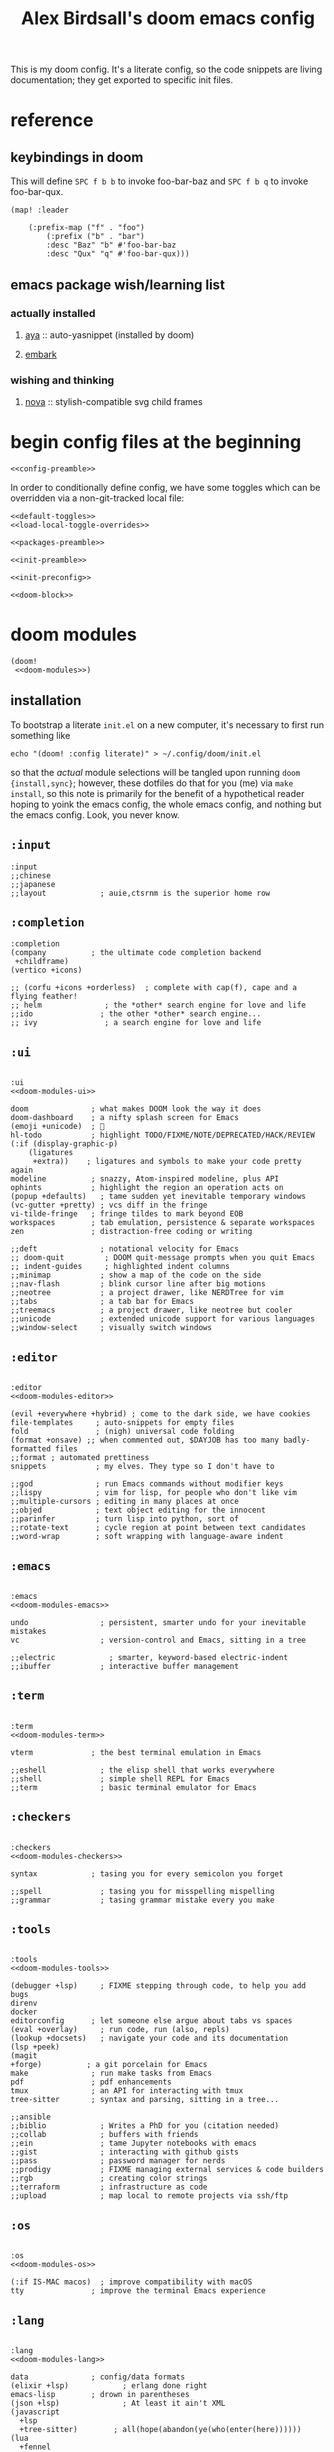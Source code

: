 #+TITLE: Alex Birdsall's doom emacs config
#+startup: overview
#+PROPERTY: header-args :noweb yes

This is my doom config. It's a literate config, so the code snippets are living documentation; they
get exported to specific init files.

* reference
** keybindings in doom
:PROPERTIES:
:VISIBILITY: folded
:END:
This will define =SPC f b b= to invoke foo-bar-baz and =SPC f b q= to invoke foo-bar-qux.
#+begin_src elisp :tangle no
(map! :leader

	(:prefix-map ("f" . "foo")
		(:prefix ("b" . "bar")
		:desc "Baz" "b" #'foo-bar-baz
		:desc "Qux" "q" #'foo-bar-qux)))
#+end_src

** emacs package wish/learning list
:PROPERTIES:
:VISIBILITY: folded
:END:
*** actually installed
**** [[https://github.com/abo-abo/auto-yasnippet][aya]] :: auto-yasnippet (installed by doom)
**** [[https://github.com/oantolin/embark][embark]]
*** wishing and thinking
**** [[https://github.com/thisisran/nova][nova]] :: stylish-compatible svg child frames

* begin config files at the beginning
#+begin_src elisp
<<config-preamble>>
#+end_src

In order to conditionally define config, we have some toggles which can be overridden via a non-git-tracked local file:
#+begin_src elisp
<<default-toggles>>
<<load-local-toggle-overrides>>
#+end_src

#+begin_src elisp :tangle packages.el
<<packages-preamble>>
#+end_src

#+begin_src elisp :tangle init.el
<<init-preamble>>

<<init-preconfig>>

<<doom-block>>
#+end_src

* doom modules
#+begin_src elisp :tangle no :noweb-ref doom-block
(doom!
 <<doom-modules>>)
#+end_src

** installation
To bootstrap a literate =init.el= on a new computer, it's necessary to first run something like
#+begin_src shell :tangle no
echo "(doom! :config literate)" > ~/.config/doom/init.el
#+end_src
so that the /actual/ module selections will be tangled upon running ~doom {install,sync}~;
however, these dotfiles do that for you (me) via ~make install~, so this note is primarily
for the benefit of a hypothetical reader hoping to yoink the emacs config, the whole emacs
config, and nothing but the emacs config. Look, you never know.

** =:input=
#+begin_src elisp :tangle no :noweb-ref -doom-modules
:input
;;chinese
;;japanese
;;layout            ; auie,ctsrnm is the superior home row
#+end_src

** =:completion=
#+begin_src elisp :tangle no :noweb-ref doom-modules
:completion
(company          ; the ultimate code completion backend
 +childframe)
(vertico +icons)
#+end_src

#+begin_src elisp :tangle no :noweb-ref -doom-modules
;; (corfu +icons +orderless)  ; complete with cap(f), cape and a flying feather!
;; helm              ; the *other* search engine for love and life
;;ido               ; the other *other* search engine...
;; ivy               ; a search engine for love and life
#+end_src

** =:ui=
#+begin_src elisp :tangle no :noweb-ref doom-modules

:ui
<<doom-modules-ui>>
#+end_src

#+begin_src elisp :tangle no :noweb-ref doom-modules-ui
doom              ; what makes DOOM look the way it does
doom-dashboard    ; a nifty splash screen for Emacs
(emoji +unicode)  ; 🙂
hl-todo           ; highlight TODO/FIXME/NOTE/DEPRECATED/HACK/REVIEW
(:if (display-graphic-p)
    (ligatures
     +extra))    ; ligatures and symbols to make your code pretty again
modeline          ; snazzy, Atom-inspired modeline, plus API
ophints           ; highlight the region an operation acts on
(popup +defaults)   ; tame sudden yet inevitable temporary windows
(vc-gutter +pretty) ; vcs diff in the fringe
vi-tilde-fringe   ; fringe tildes to mark beyond EOB
workspaces        ; tab emulation, persistence & separate workspaces
zen               ; distraction-free coding or writing
#+end_src

#+begin_src elisp :tangle no :noweb-ref -doom-modules-ui
;;deft              ; notational velocity for Emacs
;; doom-quit         ; DOOM quit-message prompts when you quit Emacs
;; indent-guides     ; highlighted indent columns
;;minimap           ; show a map of the code on the side
;;nav-flash         ; blink cursor line after big motions
;;neotree           ; a project drawer, like NERDTree for vim
;;tabs              ; a tab bar for Emacs
;;treemacs          ; a project drawer, like neotree but cooler
;;unicode           ; extended unicode support for various languages
;;window-select     ; visually switch windows
#+end_src

** =:editor=
#+begin_src elisp :tangle no :noweb-ref doom-modules

:editor
<<doom-modules-editor>>
#+end_src

#+begin_src elisp :tangle no :noweb-ref doom-modules-editor
(evil +everywhere +hybrid) ; come to the dark side, we have cookies
file-templates     ; auto-snippets for empty files
fold               ; (nigh) universal code folding
(format +onsave) ;; when commented out, $DAYJOB has too many badly-formatted files
;;format ; automated prettiness
snippets           ; my elves. They type so I don't have to
#+end_src

#+begin_src elisp :tangle no :noweb-ref -doom-modules-editor
;;god              ; run Emacs commands without modifier keys
;;lispy            ; vim for lisp, for people who don't like vim
;;multiple-cursors ; editing in many places at once
;;objed            ; text object editing for the innocent
;;parinfer         ; turn lisp into python, sort of
;;rotate-text      ; cycle region at point between text candidates
;;word-wrap        ; soft wrapping with language-aware indent
#+end_src

** =:emacs=
#+begin_src elisp :tangle no :noweb-ref doom-modules

:emacs
<<doom-modules-emacs>>
#+end_src

#+begin_src elisp :tangle no :noweb-ref doom-modules-emacs
undo                ; persistent, smarter undo for your inevitable mistakes
vc                  ; version-control and Emacs, sitting in a tree
#+end_src

#+begin_src elisp :tangle no :noweb-ref -doom-modules-emacs
;;electric            ; smarter, keyword-based electric-indent
;;ibuffer           ; interactive buffer management
#+end_src

** =:term=
#+begin_src elisp :tangle no :noweb-ref doom-modules

:term
<<doom-modules-term>>
#+end_src

#+begin_src elisp :tangle no :noweb-ref doom-modules-term
vterm             ; the best terminal emulation in Emacs
#+end_src

#+begin_src elisp :tangle no :noweb-ref -doom-modules-term
;;eshell            ; the elisp shell that works everywhere
;;shell             ; simple shell REPL for Emacs
;;term              ; basic terminal emulator for Emacs
#+end_src

** =:checkers=
#+begin_src elisp :tangle no :noweb-ref doom-modules

:checkers
<<doom-modules-checkers>>
#+end_src

#+begin_src elisp :tangle no :noweb-ref doom-modules-checkers
syntax            ; tasing you for every semicolon you forget
#+end_src

#+begin_src elisp :tangle no :noweb-ref -doom-modules-checkers
;;spell             ; tasing you for misspelling mispelling
;;grammar           ; tasing grammar mistake every you make
#+end_src

** =:tools=
#+begin_src elisp :tangle no :noweb-ref doom-modules

:tools
<<doom-modules-tools>>
#+end_src

#+begin_src elisp :tangle no :noweb-ref doom-modules-tools
(debugger +lsp)     ; FIXME stepping through code, to help you add bugs
direnv
docker
editorconfig      ; let someone else argue about tabs vs spaces
(eval +overlay)     ; run code, run (also, repls)
(lookup +docsets)   ; navigate your code and its documentation
(lsp +peek)
(magit
+forge)          ; a git porcelain for Emacs
make              ; run make tasks from Emacs
pdf               ; pdf enhancements
tmux              ; an API for interacting with tmux
tree-sitter       ; syntax and parsing, sitting in a tree...
#+end_src

#+begin_src elisp :tangle no :noweb-ref -doom-modules-tools
;;ansible
;;biblio            ; Writes a PhD for you (citation needed)
;;collab            ; buffers with friends
;;ein               ; tame Jupyter notebooks with emacs
;;gist              ; interacting with github gists
;;pass              ; password manager for nerds
;;prodigy           ; FIXME managing external services & code builders
;;rgb               ; creating color strings
;;terraform         ; infrastructure as code
;;upload            ; map local to remote projects via ssh/ftp
#+end_src

** =:os=
#+begin_src elisp :tangle no :noweb-ref doom-modules

:os
<<doom-modules-os>>
#+end_src

#+begin_src elisp :tangle no :noweb-ref doom-modules-os
(:if IS-MAC macos)  ; improve compatibility with macOS
tty               ; improve the terminal Emacs experience
#+end_src

** =:lang=
#+begin_src elisp :tangle no :noweb-ref doom-modules

:lang
<<doom-modules-lang>>
#+end_src

#+begin_src elisp :tangle no :noweb-ref doom-modules-lang
data              ; config/data formats
(elixir +lsp)            ; erlang done right
emacs-lisp        ; drown in parentheses
(json +lsp)              ; At least it ain't XML
(javascript
  +lsp
  +tree-sitter)        ; all(hope(abandon(ye(who(enter(here))))))
(lua
  +fennel
  +lsp)                 ; one-based indices? one-based indices
markdown            ; writing docs for people to ignore
(org                ; organize your plain life in plain text
  +pretty
  +dragndrop
  +present
  +gnuplot
  +roam2)
(python             ; beautiful is better than ugly
  +lsp
  +pyright
  +tree-sitter)
rest              ; Emacs as a REST client
(ruby
  +rails
  +rbenv
  +lsp
  +tree-sitter)        ; 1.step {|i| p "Ruby is #{i.even? ? 'love' : 'life'}"}
(scheme +guile)   ; a fully conniving family of lisps

(sh
  +lsp
  +tree-sitter)        ; she sells {ba,z,fi}sh shells on the C xor
(web
  +lsp
  +tree-sitter)        ; the tubes
(yaml
  + lsp
  +tree-sitter)        ; JSON, but readable
#+end_src

#+begin_src elisp :tangle no :noweb-ref -doom-modules-lang
;;agda              ; types of types of types of types...
;;beancount         ; mind the GAAP
;; cc                ; C/C++/Obj-C madness
;;(clojure +lsp)           ; java with a lisp
;;common-lisp       ; if you've seen one lisp, you've seen them all
;;coq               ; proofs-as-programs
;;crystal           ; ruby at the speed of c
;;csharp            ; unity, .NET, and mono shenanigans
;;(dart +flutter)   ; paint ui and not much else
;;dhall
;;elm               ; care for a cup of TEA?
;;erlang            ; an elegant language for a more civilized age
;;ess               ; emacs speaks statistics
;;factor
;;faust             ; dsp, but you get to keep your soul
;;fortran           ; in FORTRAN, GOD is REAL (unless declared INTEGER)
;;fsharp            ; ML stands for Microsoft's Language
;;fstar             ; (dependent) types and (monadic) effects and Z3
;;gdscript          ; the language you waited for
;;(go +lsp)         ; the hipster dialect
;;(graphql +lsp)    ; Give queries a REST
;;(haskell +lsp)    ; a language that's lazier than I am
;;hy                ; readability of scheme w/ speed of python
;;idris             ; a language you can depend on
;; (:if IS-LINUX
;;     (java
;;      +meghanada
;;      +tree-sitter)) ; the poster child for carpal tunnel syndrome
;; (:if IS-MAC
;;     (java
;;      +tree-sitter)) ; the poster child for carpal tunnel syndrome
;;julia             ; a better, faster MATLAB
;; (kotlin +lsp)            ; a better, slicker Java(Script)
;;latex             ; writing papers in Emacs has never been so fun
;;lean
;;ledger            ; an accounting system in Emacs
;;nim               ; python + lisp at the speed of c
;;nix               ; I hereby declare "nix geht mehr!"
;;ocaml             ; an objective camel
;;php               ; perl's insecure younger brother
;;plantuml          ; diagrams for confusing people more
;;purescript        ; javascript, but functional
;;qt                ; the 'cutest' gui framework ever
;;racket            ; a DSL for DSLs
;;raku              ; the artist formerly known as perl6
;;rst               ; ReST in peace
;;(rust +lsp)       ; Fe2O3.unwrap().unwrap().unwrap().unwrap()
;;scala             ; java, but good
;;sml
;;solidity          ; do you need a blockchain? No.
;;swift             ; who asked for emoji variables?
;;terra             ; Earth and Moon in alignment for performance.
;;zig               ; C, but simpler
#+end_src

** =:email=
#+begin_src elisp :tangle no :noweb-ref -doom-modules

:email
<<doom-modules-email>>
#+end_src

#+begin_src elisp :tangle no :noweb-ref doom-modules-email
;;(mu4e +org +gmail)
;;notmuch
;;(wanderlust +gmail)
#+end_src

** =:app=
#+begin_src elisp :tangle no :noweb-ref -doom-modules

:app
<<doom-modules-app>>
#+end_src

#+begin_src elisp :tangle no :noweb-ref doom-modules-app
;;calendar
;;;everywhere        ; *leave* Emacs!? You must be joking
;;irc               ; how neckbeards socialize
;;(rss +org)        ; emacs as an RSS reader
#+end_src

** =:config=
#+begin_src elisp :tangle no :noweb-ref doom-modules

:config
<<doom-modules-config>>
#+end_src

#+begin_src elisp :tangle no :noweb-ref doom-modules-config
literate
(default +bindings +smartparens)
#+end_src

* work nicely with the surrounding computer
** clipboard
By default, editing stuff in emacs shouldn't pollute the system clipboard:
#+begin_src elisp
(setq! select-enable-clipboard nil)

#+end_src

Pasting from the system clipboard should be easy:
#+begin_src elisp
(map! "C-M-y" #'clipboard-yank)

#+end_src

And capturing text to it should be, too. To write this, I just copy-pasted the actual source of ~evil-yank~
and added ~select-enable-clipboard~ and ~select-enable-primary~ to the ~let~ form around the
logic:
#+begin_src elisp
(evil-define-operator evil-yank-to-clipboard (beg end type register yank-handler)
  "Save the characters in motion into the kill-ring."
  :move-point nil
  :repeat nil
  (interactive "<R><x><y>")
  (let ((evil-was-yanked-without-register
         (and evil-was-yanked-without-register (not register)))
        (select-enable-clipboard t)
        (select-enable-primary t))
    (cond
     ((and (fboundp 'cua--global-mark-active)
           (fboundp 'cua-copy-region-to-global-mark)
           (cua--global-mark-active))
      (cua-copy-region-to-global-mark beg end))
     ((eq type 'block)
      (evil-yank-rectangle beg end register yank-handler))
     ((memq type '(line screen-line))
      (evil-yank-lines beg end register yank-handler))
     (t
      (evil-yank-characters beg end register yank-handler)
      (goto-char beg)))))

(map! :map evil-normal-state-map "Y" #'evil-yank-to-clipboard)
(map! :map evil-motion-state-map "Y" #'evil-yank-to-clipboard)

#+end_src

Those are great for interactive use; now let's make programmatically adding text to the
system clipboard nice and easy, too:
#+begin_src elisp
(defun copy-to-clipboard (string)
  "Copies `STRING' to the system clipboard and the kill ring. When called interactively,
the active region will be used."
  (interactive
   (when (region-active-p)
     (list (buffer-substring-no-properties (region-beginning) (region-end)))))
  (let ((select-enable-clipboard t)
        (select-enable-primary t))
    (kill-new string)))

#+end_src

This one is just for funsies:
#+begin_src elisp
(defun copy-unicode-char-to-clipboard ()
  "Interactively select a unicode character and copy it to the system clipboard."
  (interactive)
  (with-temp-buffer
    (call-interactively #'insert-char)
    (let ((char (buffer-string)))
      (copy-to-clipboard char)
      (message "%s" (concat "Copied " char " to system clipboard")))))

#+end_src

** macOS shenanigans
this config [[https://en.wikipedia.org/wiki/Unitarian_Universalist_Association#Principles_and_purposes][covenants to affirm and promote the inherent worth and dignity]] of every computer it's installed on, even macs
I was raised by and around a bunch of earnest, wordy people; deal with it.

#+begin_src elisp
(setq! mac-command-modifier 'meta
       mac-option-modifier 'meta
       ns-function-modifier 'super)
#+end_src

*** trouble? shoot it.
Sometimes on macOS, emacs will throw a constant stream of errors that end with "Too many open files" all over itself. The solution, per [[https://www.blogbyben.com/2022/05/gotcha-emacs-on-mac-os-too-many-files.html][this blog post]]?
#+begin_src elisp :tangle no
(file-notify-rm-all-watches)
#+end_src

Also, I have had certain macOS computers on which emacs consistently has a misdefined
~woman-manpath~, which is weird! Particularly since ~(describe-variable 'woman-manpath)~
will report a functioning, correct-looking original value. If this hits you, you'll need
to reset the value in =~/.config/doom/local-config.el= so it's manually set correctly. Or rerun
~doom env~ on the command line in a context where ~MANPATH~ is correct. Here is a minimal
(i.e. with all nonstandard and/or versioned paths from language-specific package manager
installation locations removed) reference version:
#+begin_src elisp :tangle no
(setq! woman-manpath
       '("/opt/homebrew/share/man/"
         "/usr/share/man/"
         "/usr/local/share/man/"
         "/usr/share/man"
         "/usr/local/share/man"
         "/usr/X11/man"
         "/Library/Apple/usr/share/man"))
#+end_src

** I didn't shell out, I bought in
Leaving the untangled manual config in place for a bit so things work with my computers
which aren't running a super up-to-date version of doom.

Relatedly, leaving this in =packages.el= so I can just dump the activation code in =local-config.el= if needed.
#+begin_src elisp :tangle packages.el
(package! kkp)
#+end_src

The naive config +(for why it's disabled see immediately below)+ it is now re-enabled but tbh I'm not sure if it will actually fix my minor grievances:
#+begin_src elisp
(use-package! kkp
  :if (not (display-graphic-p))
  :config
  (global-kkp-mode +1)
  (define-key! local-function-key-map
    [M-return] (kbd "M-RET")
    [M-tab] (kbd "M-TAB")
    [M-backspace] (kbd "M-DEL")
    (kbd "M-<backspace>") (kbd "M-DEL")
    [M-delete] (kbd "M-DEL")))
#+end_src

The following snipped was added as a test at Henrik's request; it does what I want, and
presumably somehow is better optimized for doom's loading than the above.
#+begin_src elisp tangle no
(add-hook! 'tty-setup-hook :depth -90
  (defun +tty-init-kkp-h ()
    (global-kkp-mode +1)
    (kkp-enable-in-terminal)))
#+end_src

*** better terminal keycode handling with =kkp=

*** use OSC52 for clipboard integration to avoid issues inside multiplexers
#+begin_src elisp :tangle packages.el
(package! clipetty)
#+end_src

#+begin_src elisp
(use-package! clipetty
  :if (not (display-graphic-p))
  :hook (after-init . global-clipetty-mode))
#+end_src
** don't leave trash in other people's servers
By default, TRAMP will happily litter remote servers/devcontainers/etc with lockfiles any
time there are unsaved changes. 'Tis nobler to brave the slings and arrows of outrageous
networks.
#+begin_src elisp
(setq remote-file-name-inhibit-locks t)
#+end_src

TRAMP also starts with a pretty bare-bones, generic executable path, which does not play
well with even slightly sandboxed tooling--which means the following config is needed to
connect with remote lsp servers if they were installed with one of quite a few
language-specific package managers:
#+begin_src elisp
(after! tramp
  (add-to-list 'tramp-remote-path 'tramp-own-remote-path))
#+end_src
* text editing per se
** text manipulation utilities [0/1]
See the =text manipulation utility macros= appendix for deets.
#+begin_src elisp
<<text-manipulation-metafns>>
#+end_src
*** ~(not-every programming_language({conventionallyUses: "THE_SAME_CASING"}))~
Let's make some helper commands for manipulating the casing of programming symbols. Since
they are defined with ~def-text-transform~, they're usable as elisp string utilities and as
a command on region both.
#+begin_src elisp
(def-text-transform 'kebab-case #'s-dashed-words)
(def-text-transform 'pascal-case #'s-upper-camel-case)
(def-text-transform 'camel-case #'s-lower-camel-case)
(def-text-transform 'snake-case #'s-snake-case)
(def-text-transform 'screaming-snake-case #'(lambda (str) (s-upcase (s-snake-case str))))
(def-text-transform 'lower-words-case #'(lambda (str) (s-join " " (-map #'s-downcase (s-split-words str)))))
#+end_src

*** manipulate numbers at point
sooo these are built-in to either emacs or evil, i think?

NIH, not my problem, fuck it

#+begin_src elisp
(defun decrement-number-at-point ()
  "Decrement the number at point by 1."
  (interactive)
  (save-excursion
    (skip-chars-backward "0-9")
    (when (looking-at "[0-9]+")
      (let ((num (string-to-number (match-string 0))))
        (replace-match (number-to-string (1- num)))))))

(defun increment-number-at-point ()
  "Increment the number at point by 1."
  (interactive)
  (save-excursion
    (skip-chars-backward "0-9")
    (when (looking-at "[0-9]+")
      (let ((num (string-to-number (match-string 0))))
        (replace-match (number-to-string (1+ num)))))))

(map! :leader
      :desc "decrement at point" "nj" #'decrement-number-at-point
      :desc "increment at point" "nk" #'increment-number-at-point)
#+end_src
** completion
*** built-in completions
Might as well use the more powerful built-in expansion system:
#+begin_src elisp
(map! [remap dabbrev-expand] #'hippie-expand)
#+end_src

*** company-mode
Turns out, I get extremely annoyed when emacs lags because ispell is second-guessing my
writing the english language!
#+begin_src elisp
(setq company-global-modes '(not text-mode org-mode))
#+end_src

** an opinionated mix of the vim and emacs keybinding schemes [0/3]
This largely relies on the following setting. In practice, this has only worked for me when it's set before loading doom, so it must be tangled into the start of =init.el=, rather than the default =config.el=:

#+begin_src elisp :tangle no :noweb-ref init-preconfig
(setq evil-disable-insert-state-bindings t)
#+end_src

With this set, the rest is mainly just tweaking which modes and keys are evilified;
=evil-collection= et al do too much boilerplate legwork to not install, but occasionally
clobber insert mode's emacs bindings in ways that compromise basic ergonomics. Got to make
sure this yak's hair looks cute after all.

*** TODO make the long-threatened PR adding a ~+hybrid~ flag to the evil module
This was my first draft, which I think... mostly worked?
#+begin_src diff :tangle no
diff --git a/modules/editor/evil/config.el b/modules/editor/evil/config.el
index db274fab2..344ccf8c0 100644
--- a/modules/editor/evil/config.el
+++ b/modules/editor/evil/config.el
@@ -420,6 +420,9 @@ directives. By default, this only recognizes C directives.")
     "#" #'evil-visualstar/begin-search-backward))


+(when (modulep! +hybrid)
+  (setq! evil-disable-insert-state-bindings t))
+
 ;;
 ;;; Text object plugins

diff --git a/modules/lang/markdown/config.el b/modules/lang/markdown/config.el
index 6602d1339..4bec4c332 100644
--- a/modules/lang/markdown/config.el
+++ b/modules/lang/markdown/config.el
@@ -137,7 +137,8 @@ capture, the end position, and the output buffer.")
         :n "TAB" #'markdown-cycle
         :n [backtab] #'markdown-shifttab
         :i "M-*" #'markdown-insert-list-item
-        :i "M-b" #'markdown-insert-bold
+        (:when (not (modulep! :editor evil +hybrid)) :i "M-b" #'markdown-insert-bold)
+        (:when (modulep! :editor evil +hybrid) :i "M-B" #'markdown-insert-bold)
         :i "M-i" #'markdown-insert-italic
         :i "M-`" #'+markdown/insert-del
         :i "M--" #'markdown-insert-hr
#+end_src

**** TODO are there (still?) load-order problems when running ~(setq! evil-disable-insert-state-bindings t)~ at a normal time (i.e. not hella early)?
I recall (now too vaguely smh) that it only has worked for me when I put that (in a vanilla ~setq~ form) in ~init.el~, but not in ~config.el~. Why?

*** [DEPRECATED] wait, is this split two tmux panes or two emacs windows?
+WHO CARES+

So this used to be my JAM (I mean, just note the account hosting that fork's repo), but
increased usage of vanilla emacs bindings, both in emacs and zsh, eventually lead me to
prefer having =C-k= as ~kill-line~ to having a universal, super-accessible binding for
navigating up a split in all my various terminal contexts. Pour one out, we had a good run.

#+begin_src elisp :tangle no
(package! evil-tmux-navigator
  :recipe (:host github :repo "ambirdsall/evil-tmux-navigator"))
(unpin! evil-tmux-navigator)
#+end_src

#+begin_src elisp :tangle no
(use-package! evil-tmux-navigator
  :config (evil-tmux-navigator-bind-keys))
#+end_src

Now, all elegies aside, I do semi-frequently use my tmux split navigation command (now
=prefix+{h,j,k,l}= rather than =ctrl+{h,j,k,l}=) when I intend to navigate a TUI emacs split.
It would be good to revisit the package in a way that makes it workable with my current
keybinding scheme as well sometime.
*** replace with register
#+begin_src elisp :tangle packages.el
(package! evil-replace-with-register)
#+end_src

#+begin_src elisp
(use-package! evil-replace-with-register
  :init
  (setq evil-replace-with-register-key (kbd "gr"))
  :config (evil-replace-with-register-install))
#+end_src
*** evil-exchange
#+begin_src elisp :tangle packages.el
(package! evil-exchange)
#+end_src

#+begin_src elisp
(use-package! evil-exchange
  :config (evil-exchange-install))
#+end_src
*** matchit
#+begin_src elisp :tangle packages.el
(package! evil-matchit)
#+end_src

#+begin_src elisp
(use-package! evil-matchit
  :config (global-evil-matchit-mode 1))
#+end_src
*** changing up some default settings
#+begin_src elisp
(setq! evil-ex-search-persistent-highlight nil
       +evil-want-o/O-to-continue-comments nil)
#+end_src

You can have my ~evil-substitute~ when you pry it from my cold, dead fingers.
#+begin_src elisp :tangle packages.el
(package! evil-snipe :disable t)
#+end_src

*** imenu
I much prefer evil's indentation command set, making the default ~M-i~ binding,
~tab-to-tab-stop~, a rather poor use of prime real estate. I would be much better served
using it as a mnemonic binding for ~imenu~:
#+begin_src elisp
(map! :after consult "M-i" #'consult-imenu)
#+end_src

*** TODO jump into/around a visual selection
=SPC v= is (or was, at time of writing) not a default binding in [[file:~/.emacs.d/modules/config/default/+evil-bindings.el][doom's default evil bindings]]; that seems like a potential oversight.

- If region is not active, works like vim's =gv=
- else, DWIM selection changes
  + cycle through structural selectors?
    - if tree mode is available?
  + that "expand visual selection" package
  + ?

*** evil text objects
#+begin_src elisp
;; this macro was copied from someone who copied it from here: https://stackoverflow.com/a/22418983/4921402
(after! evil
  (defmacro define-and-bind-quoted-text-object (name key start-regex end-regex)
    (let ((inner-name (make-symbol (concat "evil-inner-" name)))
          (outer-name (make-symbol (concat "evil-a-" name))))
      `(progn
         (evil-define-text-object ,inner-name (count &optional beg end type)
           (evil-select-paren ,start-regex ,end-regex beg end type count nil))
         (evil-define-text-object ,outer-name (count &optional beg end type)
           (evil-select-paren ,start-regex ,end-regex beg end type count t))
         (define-key evil-inner-text-objects-map ,key #',inner-name)
         (define-key evil-outer-text-objects-map ,key #',outer-name))))
  (define-and-bind-quoted-text-object "dollar" "$" "\\$" "\\$")
  (define-and-bind-quoted-text-object "pipe" "|" "|" "|")
  (define-and-bind-quoted-text-object "slash" "/" "/" "/")
  (define-and-bind-quoted-text-object "space" " " " " " ")
  (define-and-bind-quoted-text-object "tilda" "~" "~" "~")
  (define-and-bind-quoted-text-object "asterisk" "*" "*" "*"))
#+end_src
**** line text object
#+begin_src elisp :tangle packages.el
(package! evil-textobj-line
  :recipe (:host github :repo "emacsorphanage/evil-textobj-line"))
#+end_src

#+begin_src elisp
(use-package! evil-textobj-line
  :after evil)
#+end_src

** snippets
*** doom has some tooling to make snippets nicer
**** TODO tangle the line enabling the =snippets= module to =init.el= here
**** enable the =doom-snippets= short helpers
#+begin_src elisp
(setq! doom-snippets-enable-short-helpers 't)
#+end_src

Quoth the readme,
#+begin_src md :tangle no
If this variable is non-nil, this package will define the following shortcut
function aliases for your convenience:

+ `!%!` = `(doom-snippets-format "%n%s%n")`
+ `!%` = `(doom-snippets-format "%n%s")`
+ `%$` = `(doom-snippets-format "%>")`
+ `(%expand ...)` = `(doom-snippets-expand ...)`
+ `(%format ...)` = `(doom-snippets-format ...)`
+ `(%without-trigger ...)` = `(doom-snippets-without-trigger ...)`
#+end_src
*** my own personal snippets
**** org-mode
***** =<p!= :: a =package!= form inside the boilerplate literate config source block
#+begin_src snippet :tangle snippets/org-mode/<p!
# -*- mode: snippet -*-
# name: doom literate package block
# key: <p!
# --
,#+begin_src elisp :tangle packages.el
(package! $1)
,#+end_src
$0
#+end_src
***** =<todos= :: a custom dynamic block to collect todo statistics from the whole document
:PROPERTIES:
:CUSTOM_ID: todos-snippet
:END:
#+begin_src snippet :tangle snippets/org-mode/<todos
# -*- mode: snippet -*-
# name: dynamic block for whole-doc statistics cookie
# key: <todos
# --
,#+BEGIN: all-todo-stats
,#+END
#+end_src
* emacs UI shit (buffers, windows, frames, workspaces, ...) [0/5]
** =command-log-mode=, or: wait shit hold on what just happened
#+begin_src elisp :tangle packages.el
(package! command-log-mode)
#+end_src

#+begin_src elisp
(use-package! command-log-mode)
#+end_src

** window navigation
*** hydra at =SPC W= / =SPC w.=
#+begin_src elisp
(defhydra amb/window-nav-hydra (:hint nil :exit nil)
  "
Navigate Windows (exit with RET, ESC, q, or C-g)
  ^Navigate^
  _h_ ←  _j_ ↓  _k_ ↑  _l_ →

  ^Rearrange^
  _H_ ←  _J_ ↓  _K_ ↑  _L_ →
  _x_ Close _s_/_v_ Split

  ^Repurpose^
  _._ Nearby file  _p_/_SPC_ Project file  _r_ Recent file
"
  ;; Navigation
  ("h" evil-window-left)
  ("j" evil-window-down)
  ("k" evil-window-up)
  ("l" evil-window-right)

  ;; Move windows
  ("H" +evil/window-move-left)
  ("J" +evil/window-move-down)
  ("K" +evil/window-move-up)
  ("L" +evil/window-move-right)

  ;; Act on windows
  ("x" +workspace/close-window-or-workspace)
  ("." find-file)
  ("p" projectile-find-file)
  ("SPC" projectile-find-file)
  ("r" consult-recent-file)
  ("s" evil-window-split)
  ("v" evil-window-vsplit)

  ;; Exit hydra
  ("RET" nil :exit t)
  ("ESC" nil :exit t)
  ("q" nil :exit t)
  ("C-g" nil :exit t))

(map! :leader
      :desc "get movin'" "w." #'amb/window-nav-hydra/body
      :desc "Manage windows" "W" #'amb/window-nav-hydra/body)
#+end_src

*** ace-window
#+begin_src elisp :tangle packages.el
(package! ace-window)
#+end_src

#+begin_src elisp

(use-package! ace-window
  :config
  (setq aw-keys '(?a ?s ?d ?f ?g ?h ?j ?k ?l)
        aw-scope 'frame
        aw-dispatch-always 't
        aw-dispatch-alist '((?x aw-delete-window "Delete Window")
                            (?m aw-swap-window "Swap Windows")
                            (?M aw-move-window "Move Window")
                            (?c aw-copy-window "Copy Window")
                            (?b aw-switch-buffer-in-window "Select Buffer")
                            (?B aw-switch-buffer-other-window "Switch Buffer Other Window")
                            (?n aw-flip-window)
                            (?c aw-split-window-fair "Split Fair Window")
                            (?v aw-split-window-vert "Split Vert Window")
                            (?z aw-split-window-horz "Split Horz Window")
                            (?o delete-other-windows "Delete Other Windows")
                            (?? aw-show-dispatch-help)))
  (map! :leader "ww" #'ace-window)
  (custom-set-faces!
  '(aw-leading-char-face
    :foreground "white" :background "dark green"
    :weight bold :height 2.5 :box (:line-width 10 :color "dark green"))))
#+end_src
** files, both local and remote
*** Wha's like us? Damn few and they're all =dired=
There's a doom module for dired with some preconfigured niceties:
#+begin_src elisp :tangle no :noweb-ref doom-modules-emacs
(dired +dirvish +icons)               ; making dired pretty [functional]
#+end_src

While I do mostly like =dirvish= (my only beef is when I visit a directory in one window and
that causes a different =dirvish=-enhanced =dired= buffer in a different window to /leave the
fucking directory I left it in/), I do prefer more marginalia in my directory buffers than the doom
default:
#+begin_src elisp
(after! dirvish
  (setq! dirvish-attributes '(collapse git-msg file-size)))
#+end_src

note to self: doom sets this on line 93 of =~/.emacs.d/modules/emacs/dired/config.el=

*** oops, I need to ~sudo~ edit this file
#+begin_src elisp
(defun sudo ()
  "Use TRAMP to `sudo' the current buffer."
  (interactive)
  (when buffer-file-name
    (find-alternate-file
     (concat "/sudo:root@localhost:"
             buffer-file-name))))
#+end_src
*** copy a filepath from the project root
#+begin_src elisp
(after! projectile
  (defun yank-buffer-filename-relative-to-project ()
    "Copy the current buffer's path, relative to the project root, to the kill ring."
    (interactive)
    (if-let (filename (or buffer-file-name (bound-and-true-p list-buffers-directory)))
        (message (kill-new (f-relative filename (projectile-acquire-root))))
      (error "Couldn't find filename in current buffer")))

  (map! :leader "fY" #'yank-buffer-filename-relative-to-project))

#+end_src

*** jump to arbitrary files in specific projects/directories from anywhere
#+begin_src elisp
(after! projectile
  (defmacro file-jumper-for-project (project-root)
    "Defines an anonymous interactive function for picking an arbitrary file from the given PROJECT-ROOT.

Conveniently, by explicitly providing the project root, you can use the conveniently
flattened file hierarchy generated by `projectile-project-files' regardless of whether
projectile would recognize your root directory as a project."
    `(cmd! (find-file (string-join
                       (list
                        ,project-root
                        (projectile-completing-read "Find file: " (projectile-project-files ,project-root)))
                       "/"))))

  (defun file-jumper-for-dots ()
    (interactive)
    (find-file
     (completing-read "Open dotfile: "
                      (split-string (shell-command-to-string "dots ls-files ~") "\n"))))

  (map! :leader
        :desc "Browse dotfiles" "f." #'file-jumper-for-dots
        :desc "Take me $HOME, country roads" "f~" (cmd! (+vertico/find-file-in "~/"))
        :prefix ("fj" . "Jump into specific projects")
        :desc "Browse ~/.config/" :ne "c" (file-jumper-for-project "~/.config/")
        :desc "Browse ~/bin/" :ne "b" (file-jumper-for-project "~/bin/")
        :desc "Browse dotfiles" :ne "d" #'file-jumper-for-dots))
#+end_src
** scratch buffer
If they're in org, that's good for notes and I can still write/exec code
#+begin_src elisp
(setq! doom-scratch-initial-major-mode 'org-mode)
#+end_src

** don't automatically open a new workspace for each new emacsclient frame
I like freely opening client instances in the terminal and desktop environment alike; when
doing so, a 1:1 mapping with workspaces quickly creates a terrible clutter.
#+begin_src elisp
(after! persp-mode (setq! persp-emacsclient-init-frame-behaviour-override -1))
#+end_src

** Don't confirm before quitting
I said what I said.
#+begin_src elisp
(setq confirm-kill-emacs nil)
#+end_src
** appearance
*** splash screen [0/1]
For additional reference, see [[https://discourse.doomemacs.org/t/how-to-change-your-splash-screen/57][this doom discourse post]].

**** make it look nice
I don't rely on the short menu anymore; I know how to get around in doom/emacs just fine now. Let's get rid of that. And while we're at it, let's replace the splash image with something nice:
#+begin_src elisp
(setq fancy-splash-image (concat doom-private-dir "emacs.png"))
(remove-hook '+doom-dashboard-functions #'doom-dashboard-widget-shortmenu)
(remove-hook '+doom-dashboard-functions #'doom-dashboard-widget-footer)
#+end_src

**** TODO make it super useful
Hat tip to [[https://tecosaur.github.io/emacs-config/config.html#dashboard-quick-actions][tecosaur's config]], whence much of this came. First off, let's make it easy to
open the dashboard:
#+begin_src elisp :tangle no
(map! :leader :desc "Dashboard" "d" #'+doom-dashboard/open)
#+end_src

Teco adds some additional code to clean
up the appearance of the dashboard; this could use some similar TLC as a follow-up.

*For now, this is disabled (via ~:tangle no~); despite the bindings being tagged with ~:ne~,
they are, in practice, only being added to the emacs-state map.*

#+begin_src elisp :tangle no
(defun +doom-dashboard-setup-modified-keymap ()
  (setq +doom-dashboard-mode-map (make-sparse-keymap))
  (map! :map +doom-dashboard-mode-map
        :desc "Find file" :ne "f" #'find-file
        :desc "Recent files" :ne "r" #'consult-recent-file
        :desc "Config dir" :ne "C" #'doom/open-private-config
        :desc "Open config.org" :ne "c" (cmd! (find-file (expand-file-name "config.org" doom-private-dir)))
        :desc "Open dotfile" :ne "." (cmd! (doom-project-find-file "~/.config/"))
        :desc "Notes (roam)" :ne "n" #'org-roam-node-find
        :desc "Switch buffer" :ne "b" #'+vertico/switch-workspace-buffer
        :desc "Switch buffers (all)" :ne "B" #'consult-buffer
        :desc "IBuffer" :ne "i" #'ibuffer
        :desc "Previous buffer" :ne "p" #'previous-buffer
        :desc "Set theme" :ne "t" #'consult-theme
        :desc "Quit" :ne "Q" #'save-buffers-kill-terminal
        :desc "Show keybindings" :ne "h" (cmd! (which-key-show-keymap '+doom-dashboard-mode-map))))

(add-transient-hook! #'+doom-dashboard-mode (+doom-dashboard-setup-modified-keymap))
(add-transient-hook! #'+doom-dashboard-mode :append (+doom-dashboard-setup-modified-keymap))
(add-hook! 'doom-init-ui-hook :append (+doom-dashboard-setup-modified-keymap))
#+end_src

*** typography [0/1]
**** fonts
Emacs handles missing fonts /spectacularly/ poorly: rather than gracefully working through a
list of user-defined and default fallbacks, it crashes without even the courtesy of a
useful error message. The point being: make sure these fonts are installed upfront.
#+begin_src elisp
(setq doom-font-increment 1
      doom-font (font-spec :family "Victor Mono" :size (if IS-MAC 13 16) :weight 'semi-bold)
      ;; doom-font (font-spec :family "Iosevka Fixed Slab" :size 16 :weight 'medium)
      doom-big-font (font-spec :family "Victor Mono" :size (if IS-MAC 20 26))
      doom-variable-pitch-font (font-spec :family "Overpass" :size (if IS-MAC 15 20))
      doom-serif-font (font-spec :family "Iosevka Slab" :size (if IS-MAC 13 16))
      ;; doom-unicode-font (font-spec :family "Iosevka" :size (if IS-MAC 13 16)))
      doom-unicode-font (font-spec :family "Victor Mono" :size (if IS-MAC 13 16)))
#+end_src
We’d like to use mixed pitch in certain modes. If we simply add a hook, when directly
opening a file with (a new) Emacs, ~mixed-pitch-mode~ runs before UI initialisation, which is
problematic. To resolve this, we create a hook that runs after UI initialisation and both
- conditionally enables ~mixed-pitch-mode~
- sets up the mixed pitch hooks
#+begin_src elisp
(defvar mixed-pitch-modes '(org-mode markdown-mode gfm-mode Info-mode text-mode)
  "Modes that `mixed-pitch-mode' should be enabled in, but only after UI initialisation.")
(defun init-mixed-pitch-h ()
  "Hook `mixed-pitch-mode' into each mode in `mixed-pitch-modes'.
Also immediately enables `mixed-pitch-modes' if currently in one of the modes."
  (when (memq major-mode mixed-pitch-modes)
    (mixed-pitch-mode 1))
  (dolist (hook mixed-pitch-modes)
    (add-hook (intern (concat (symbol-name hook) "-hook")) #'mixed-pitch-mode)))
(add-hook 'doom-init-ui-hook #'init-mixed-pitch-h)
#+end_src

Additionally, there are emojis:
#+begin_src elisp :tangle packages.el
(package! emojify)
#+end_src

**** TODO try out [[https://www.reddit.com/r/emacs/comments/shzif1/n%CE%BBno_font_stack/][NANO emacs font stack]]
I mean, it's nice.

**** whitespace
#+begin_src elisp
(whitespace-mode 1)
#+end_src
*** theme this bad boy [0/1]
I should really wrap all theme config in a single ~(unless noninteractive <theme config>)~ form and =noweb= in the different logical sections
**** that said...
***** Define a theme switcher utility [0/1]
Sometimes (usually) I want dark mode; sometimes (presenting, in direct sunlight, or just
mixing it up) I want light mode. What I do /not/ want is to have to pick a specific theme
out of a haystack by name each time I want to toggle between light and dark; give me
instead the blithe simplicity of a lightswitch flipped in passing.

#+begin_src elisp
(unless noninteractive
  (setq
   amb/doom-dark-theme 'doom-one
   amb/doom-light-theme (if (display-graphic-p) 'modus-operandi 'doom-one-light))

  (defun amb/toggle-themes ()
    "Cycle through a set of predefined themes according to whatever unholy logic is currently residing in its inner `cond' form."
    (interactive)
    (cond ((eq doom-theme amb/doom-dark-theme) (load-theme amb/doom-light-theme))
          (t (load-theme amb/doom-dark-theme))))

  (map! :leader
        "tt" #'amb/toggle-themes)

  (load-theme amb/doom-dark-theme t))
#+end_src


****** TODO use a ring instead of imperatively toggling btw hardcoded vars
- [ ] look up rings in elisp manual lol
- [ ] create a container var that is, you guessed it,,,
- [ ] iterate through that in ~amb/toggle-themes~

***** [legacy] modus themes config
The modus themes (included with emacs since version twenty-eight point something) are a
thoughtfully-designed, goal-oriented set of color themes, designed for accessibility and
readability (high-contrast, anti-deuteranopic variants) and sporting delightfully-paired
names:
- /modus operandi/ :: Mode, or manner, of that which is to be worked. The light color theme, for one's toil under the sun.
- /modus vivendi/ :: Mode, or manner, of living. The dark color theme, for one's toil under monitor glare.

I don't use either one anymore—I appreciate their philosophical bent, but the extra
marginal config required to get them as cute as a nice choice out of ~doom-themes~ is hard
to justify. The real turning point, though, was discovering that when using tty emacs,
~modus-operandi~'s usage of colors from the terminal color theme meant that switching both
emacs and the surrounding terminal emulator to a light theme (as when working outside on a
sunny day) made the primary text face a unreadable.[fn:1]

Speaking of toggling switches, the modus themes expose quite a few semantically-named
variables for users to tweak; let's do so.

By default, as of writing, ~modus-vivendi~ uses a background color of ~#000000~ and text color
of ~#ffffff~. This pairing provides a /glaring/ degree of contrast; while that's in line with
the stated goals of the themes, let's tone it down just a touch. A touch of blue gives the
background a subtle "night sky" vibe; a touch of red makes the foreground text warmer.
We'll also want a corresponding adjustment to the background color of highlighted (i.e.
current) lines.

#+begin_src elisp :tangle no
(unless noninteractive
  (require-theme 'modus-themes)

  (setq modus-themes-bold-constructs t
        modus-themes-italic-constructs t
        modus-themes-syntax (list 'alt-syntax 'yellow-comments)
        modus-themes-vivendi-color-overrides
        '((bg-main . "#0d0b11")
          (fg-main . "#ffeeee")
          (bg-hl-line . "#29272f"))
        modus-themes-operandi-color-overrides
        '((bg-hl-line . "#eeeeee"))))
#+end_src

*** line numbers
This determines the style of line numbers in effect. The options:
- ~t~ :: lines are numbered by which line they are in the file
- ~relative~ :: lines numbered by distance from current line in the file
- ~visual~ :: lines numbered by distance from current line on screen
- ~nil~ :: lines aren't numbered

I like absolute line numbers occasionally, and always when pairing/screen sharing. I like relative line numbers whenever I'm doing vim-style navigation. Turns out there's a way to get some of each:
#+begin_src elisp
(setq display-line-numbers-type 't)

(after! evil
  (add-hook! '(evil-operator-state-entry-hook evil-visual-state-entry-hook)
    (setq display-line-numbers 'relative))

  (add-hook! '(evil-operator-state-exit-hook evil-visual-state-exit-hook)
    (setq display-line-numbers 't)))
#+end_src
*** long lines: don't do 'em
#+begin_src elisp
(setq! fill-column 90)
(global-visual-line-mode -1)
#+end_src
*** Window title
I’d like to have just the buffer name, then if applicable the project folder

#+begin_src elisp
(setq frame-title-format
      '(""
        (:eval
         (if-let ((workspace-name (safe-persp-name (get-current-persp))))
           (format "%s ⋮ " workspace-name)))
        (:eval
         (let ((project-name (projectile-project-name))
               (workspace-name (safe-persp-name (get-current-persp))))
           (unless (or (string= "-" project-name) (string= workspace-name project-name))
             (format (if (buffer-modified-p)  " ◉ %s / " " %s / ") project-name))))
        (:eval
         (if (s-contains-p org-roam-directory (or buffer-file-name ""))
             (replace-regexp-in-string
              ".*/[0-9]*-?" "☰ "
              (subst-char-in-string ?_ ?  buffer-file-name))
           "%b"))))
#+end_src


For example when I open my config file it the window will be titled config.org ● doom then as soon as I make a change it will become config.org ◉ doom.
*** tab bar :: display workspaces [0/2]
Taken from [[https://discourse.doomemacs.org/t/permanently-display-workspaces-in-the-tab-bar/4088][hylo's discourse post]], thanks hylo.

Notably, clicking on the tabs accomplishes nothing helpful with this setup.
#+begin_src elisp :tangle no :noweb-ref default-toggles
(defvar amb/enable-workspace-tabs nil
  "Do I really want to show tabs of the workspace names?")

#+end_src

#+begin_src elisp
(custom-set-faces!
  '(+workspace-tab-face :inherit default :family "Overpass" :height 135)
  '(+workspace-tab-selected-face :inherit (highlight +workspace-tab-face)))

(after! persp-mode
  (defun workspaces-formatted ()
    ;; fancy version as in screenshot
    (+doom-dashboard--center (frame-width)
                             (let ((names (or persp-names-cache nil))
                                   (current-name (safe-persp-name (get-current-persp))))
                               (mapconcat
                                #'identity
                                (cl-loop for name in names
                                         for i to (length names)
                                         collect
                                         (concat (propertize (format " %d" i) 'face
                                                             `(:inherit ,(if (equal current-name name)
                                                                             '+workspace-tab-selected-face
                                                                           '+workspace-tab-face)
                                                               :weight bold))
                                                 (propertize (format " %s " name) 'face
                                                             (if (equal current-name name)
                                                                 '+workspace-tab-selected-face
                                                               '+workspace-tab-face))))
                                " "))))
  (defun amb/invisible-current-workspace ()
    "The tab bar doesn't update when only faces change (i.e. the
current workspace), so we invisibly print the current workspace
name as well to trigger updates"
    (propertize (safe-persp-name (get-current-persp)) 'invisible t))

  (customize-set-variable 'tab-bar-format '(workspaces-formatted tab-bar-format-align-right amb/invisible-current-workspace))

  ;; don't show current workspaces when we switch, since we always see them
  (advice-add #'+workspace/display :override #'ignore)
  ;; same for renaming and deleting (and saving, but oh well)
  (advice-add #'+workspace-message :override #'ignore)

  ;; need to run this later for it to not break frame size for some reason
  (run-at-time
   nil
   nil
   (cmd!
    (when amb/enable-workspace-tabs
      (tab-bar-history-mode)
      (tab-bar-mode +1)))))

#+end_src

This one is no better, but it /is/ simpler. Perhaps it's a better starting point for making a clickable version?
#+begin_src elisp :tangle no
(after! persp-mode
  ;; alternative, non-fancy version which only centers the output of +workspace--tabline
  (defun workspaces-formatted ()
    (+doom-dashboard--center (frame-width) (+workspace--tabline)))

  (defun hy/invisible-current-workspace ()
    "The tab bar doesn't update when only faces change (i.e. the
current workspace), so we invisibly print the current workspace
name as well to trigger updates"
    (propertize (safe-persp-name (get-current-persp)) 'invisible t))

  (customize-set-variable 'tab-bar-format '(workspaces-formatted tab-bar-format-align-right hy/invisible-current-workspace))

  ;; don't show current workspaces when we switch, since we always see them
  (advice-add #'+workspace/display :override #'ignore)
  ;; same for renaming and deleting (and saving, but oh well)
  (advice-add #'+workspace-message :override #'ignore))

;; need to run this later for it to not break frame size for some reason
(run-at-time nil nil (cmd! (tab-bar-mode +1)))
#+end_src

Having made this nice tab bar, we need a way to toggle it: some modes (notably PDFView)
have rendering logic that doesn't play nicely with (or is not properly aware of) the tab
bar.

#+begin_src elisp
(map! :leader
      :desc "toggle tab bar" "tT" #'tab-bar-mode)
#+end_src

**** TODO Mouse click bindings for the tab bar
A normal click on a tab navigates to it (optionally, if not the current one). Right clicking brings up a menu of nice things to be able to do.

**** TODO PDFView mode does not take tab bar height into account when rendering a page
The end result is having to scroll a small amount whenever I (\*Bob Seger voice*) turn the
page, which is frankly a bit annoying. A shitty workaround is to manually toggle, I guess.
*** window sizing
This is a nice little thing:
#+begin_src elisp :tangle packages.el
(package! golden-ratio)
#+end_src

It's automatic resizing behavior is overkill, but it's nice to be able to easily opt-in:
#+begin_src elisp
(use-package! golden-ratio
  :config
  (dolist
      (fn '(evil-window-left evil-window-down evil-window-up evil-window-right))
    (add-to-list 'golden-ratio-extra-commands fn))
  (map! :leader
        "wG" #'golden-ratio
        "wgg" #'golden-ratio-mode))
#+end_src

So. Sometimes the current window just needs to be a little more. Let's make that situation nice and easy to handle:
#+begin_src elisp
(defvar amb--more-current-window-original-sizes (make-hash-table :test 'eq)
  "A hash table storing the original sizes of windows so they can be restored by `amb/more-current-window'.")

(defun amb--more-current-window-save-original-size (win)
  "Ensure the window configuration relative to a window object `WIN' is stored.
Window sizes are stored in `amb--more-current-window-original-sizes'."
  (unless (gethash win amb--more-current-window-original-sizes)
    (puthash win (current-window-configuration) amb--more-current-window-original-sizes)))

(defun amb/more-current-window ()
  "Make the current window larger based on predefined breakpoints.
If the window occupies the entire frame, restore its original size."
  (interactive)
  (let* ((win (selected-window))
         (frame-width (frame-width))
         (window-width (window-total-width win)))
    (cond
     ;; If the window is maximized, restore its original size.
     ((and (window-full-width-p win) (window-full-height-p win))
      (message "there and, uh,")
      (when-let ((orig-size (gethash win amb--more-current-window-original-sizes)))
        (message "and back again")
        (set-window-configuration orig-size)
        (remhash win amb--more-current-window-original-sizes)))
     ;; If the width is less than 50% of the frame, increase it to 50%.
     ;; Yes, I compare against 48%, not 50%; I don't want to be stuck at 50% when I want *more*
     ((< (/ (float window-width) frame-width) 0.48)
      (message "fiddy")
      (amb--more-current-window-save-original-size win)
      (let ((target-width (floor (* 0.50 frame-width))))
        (adjust-window-trailing-edge win (- target-width window-width) t)))
     ;; If the width is less than 61% of the frame, use golden-ratio.
     ((< (/ (float window-width) frame-width) 0.61)
      (message "goldy")
      (amb--more-current-window-save-original-size win)
      (call-interactively #'golden-ratio))
     ;; If the width is less than 70%, enlarge the window.
     ((< (/ (float window-width) frame-width) 0.70)
      (message "biggie")
      (amb--more-current-window-save-original-size win)
      (doom/window-enlargen))
     ;; Otherwise, maximize the window.
     (t
      (message "all that and then some")
      (amb--more-current-window-save-original-size win)
      (doom/window-maximize-buffer)))))

;; Bind the command to the leader key.
(map! :leader
      :desc "more of current window"
      "wM" #'amb/more-current-window)
#+end_src

* programming
** Indent however you wish, as long as you do it right
#+begin_src elisp
(setq standard-indent 2)
#+end_src

** projectile
#+begin_src elisp
(setq! projectile-project-search-path '("~/c/"))
#+end_src

*** every project has a =todo.org= and every =todo.org= can just be hardlinks of the same underlying file
This pair of variables is required to let you open the same hardlinked todo.org inode in multiple
project-specific locations in the filesystem, and have each maintain its local context (e.g. when
running projectile functions acting on what filesystem heuristics see as the surrounding VC
project). It's an idiosyncratic pattern, but it exactly fits what I want on work computers.

#+begin_src elisp
(setq! find-file-existing-other-name nil
       find-file-visit-truename nil)

(after! projectile
  (defun amb/goto-project-todos ()
    (interactive)
    ;; TODO dynamically create one if missing? This system can be improved further.
    (find-file (concat (projectile-project-root) "todo.org")))

  (map!
   :leader
   :desc "Open project TODOs.org file" "po" #'amb/goto-project-todos)

  (add-to-list 'projectile-globally-ignored-files "!todo.org")
  (add-to-list 'projectile-globally-ignored-files "!test.http"))
#+end_src

** code compass
#+begin_src elisp :tangle packages.el
(package! code-compass
  :recipe (:host github :repo "ag91/code-compass" :files (:defaults "pages" "scripts")))
#+end_src

#+begin_src elisp
(use-package! code-compass :defer t
              :commands (c/show-hotspots-sync
                         c/show-hotspot-snapshot-sync
                         c/show-code-churn-sync
                         c/show-coupling-graph-sync
                         c/show-code-communication-sync
                         c/show-knowledge-graph-sync
                         c/show-code-age-sync
                         c/show-fragmentation-sync
                         c/show-hotspot-cluster-sync)
              :config
              (setq c/exclude-directories (list "node_modules" "bower_components" "vendor" "tmp" "images"))
              (if IS-MAC (setq c/preferred-browser "open")))
#+end_src
** tree sitter
#+begin_src elisp
(setq treesit-language-source-alist
   '((bash "https://github.com/tree-sitter/tree-sitter-bash")
     (cmake "https://github.com/uyha/tree-sitter-cmake")
     (css "https://github.com/tree-sitter/tree-sitter-css")
     (elisp "https://github.com/Wilfred/tree-sitter-elisp")
     (go "https://github.com/tree-sitter/tree-sitter-go")
     (html "https://github.com/tree-sitter/tree-sitter-html")
     (janet-simple "https://github.com/sogaiu/tree-sitter-janet-simple")
     (javascript "https://github.com/tree-sitter/tree-sitter-javascript" "master" "src")
     (json "https://github.com/tree-sitter/tree-sitter-json")
     (make "https://github.com/alemuller/tree-sitter-make")
     (markdown "https://github.com/ikatyang/tree-sitter-markdown")
     (python "https://github.com/tree-sitter/tree-sitter-python")
     (toml "https://github.com/tree-sitter/tree-sitter-toml")
     (tsx "https://github.com/tree-sitter/tree-sitter-typescript" "master" "tsx/src")
     (typescript "https://github.com/tree-sitter/tree-sitter-typescript" "master" "typescript/src")
     (yaml "https://github.com/ikatyang/tree-sitter-yaml")))
#+end_src

here's a snippet to install you some language libraries
#+begin_src elisp :tangle no
(mapc #'treesit-install-language-grammar
      (mapcar #'car treesit-language-source-alist))
#+end_src
** non-language-specific IDE shit [0/5]
The gold standard for LSP is VSCode; this goes triply for web development, which uh ✷checks notes✷ is my job.

This is organized by features and is an exercise in aspiration-driven development.  Each
key feature gets a subtree to hold code and/or working notes (an empty subtree for a
desirable feature is better than nothing), and incrementally, over time, I'll muddle my
way through the sea of TODOs and Wouldn't It Be Nices into a future of shininess and feature parity.
Because if I can get /that/, along with all of emacs' land before time shit, I'll be cooking
with fire.

*** TODO LSP actions: code actions, restarting a freaking out server, etc (WHY NOT RUNNING THO)
Auto-imports are handled by code actions; there's a function for that. It uses a vertico
buffer instead of a pop-up, presumably via ~completing-read~, but frankly that's better.
#+begin_src elisp
(after! lsp-mode
  (defun amb/lsp-restart ()
    "The current lsp server? Turn it off and on again."
    (interactive)
    (lsp-disconnect)
    (lsp!))

  (defun amb/lsp-execute-code-action-if-you-are-into-that ()
    "Like lsp-execute-code-action, but in cases where there is only a single available
  action it asks for confirmation rather than unconditionally springing into action."
    ;; TODO implement the logic as described lol
    (call-interactively #'lsp-execute-code-action))

  (defun amb/lsp-dwim ()
    "If there are code actions at point, trigger that. If not, jump to definition."
    (interactive)
    (if (lsp-code-actions-at-point)
        (amb/lsp-execute-code-action-if-you-are-into-that)
      (call-interactively #'+lookup/definition)))

  (map!
   :gnvie "C-M-l" #'lsp-execute-code-action
   (:map lsp-mode-map :n "RET" #'amb/lsp-dwim)

  ;; but, like, it *is* a prefix key???
  ;; manually running this map! form after init works great; I suppose lsp module does some rebinding or some shit
  ;; (map! :leader :desc "restart server" "clR" #'amb/lsp-restart)
  ))

(after! lsp-ui
  (map!
   :leader :desc "show references" "cR" #'lsp-ui-peek-find-references))
#+end_src

I'm not sure about the keybindings. Maybe an extra top-level normal mode command?

**** TODO auto-inserted imports should be organized per project-local eslint rules

*** TODO Actions at point hydra with =<leader>c.=

#+begin_src elisp :tangle no
(defun ide-shit-at-point ()
  (interactive)
  (message "idk, read up on hydras?"))

(map!
 :leader "c." #'ide-shit-at-point)
#+end_src

**** TODO what are the lsp things I want?
| I want to...                       | command                    | key |
|------------------------------------+----------------------------+-----|
| display type                       | ~+lookup/type-definition~    | t   |
| insert inferred type               | [none, it's a code action] | T   |
| rename symbol                      | ~lsp-rename~                 | r   |
| display references                 | ~+lookup/references~         | u   |
| jump to definition                 | ~+lookup/definition~         | d   |
| ⋆waves hands vaguely⋆ code actions | ~lsp-execute-code-action~    | a   |
**** TODO how do I make a hydra again

** the four most frustrating words in the english language: web development in emacs [0/1]
First two sections largely +yoinked from+ courtesy of https://codeberg.org/ckruse/doom.d/src/commit/c6c7163e79a0fecdda6df9e81e60dc246170213a/config.el
*** {t,j}s
#+begin_src elisp :tangle (and "packages.el" "no")
(package! tsi :recipe (:type git :host github :repo "orzechowskid/tsi.el"))
(package! tsx-mode :recipe (:type git :host github :repo "orzechowskid/tsx-mode.el"))
#+end_src

#+begin_src elisp :tangle no
(setq typescript-indent-level 2
      js-indent-level 2)

(use-package! tsx-mode
  :mode (("\\.tsx\\'" . tsx-mode))
  :hook (tsx-mode . lsp!)
  :hook (tsx-mode . rainbow-delimiters-mode)
  :hook (tsx-mode . add-node-modules-path)
  :custom (tsx-mode-tsx-auto-tags  t)
  :defer t
  :init
  (after! flycheck
    (flycheck-add-mode 'javascript-eslint 'tsx-mode))

  (add-hook! 'tsx-mode-hook
    (defun ck/tsx-setup ()
      (flycheck-select-checker 'javascript-eslint)
      (flycheck-add-next-checker 'javascript-eslint 'lsp)
      (pushnew! flycheck-disabled-checkers
                'javascript-jshint
                'tsx-tide
                'jsx-tide)))
#+end_src

*** prettier et al with apheleia (disabled for testing now that elken's module has dropped)
#+begin_src elisp :tangle (or "no" "packages.el")
(package! apheleia)
#+end_src

#+begin_src elisp :tangle no
(use-package! apheleia
  :hook ((tsx-mode . apheleia-mode)
         (typescript-mode . apheleia-mode)
         (typescript-tsx-mode . apheleia-mode)
         (js-mode . apheleia-mode)
         (json-mode . apheleia-mode)
         (css-mode . apheleia-mode)
         (scss-mode . apheleia-mode))
  :defer t
  :config
  (push '(tsx-mode . prettier) apheleia-mode-alist)
  (push '(scss-mode . prettier) apheleia-mode-alist)
  (push '(css-mode . prettier) apheleia-mode-alist))
#+end_src

*** web-mode
#+begin_src elisp
(setq! web-mode-markup-indent-offset 2
       web-mode-css-indent-offset 2
       web-mode-code-indent-offset 2)

(setq! web-mode-engines-alist
       '(;("angular" . "\\.html")
         ("vue" . "\\.vue")
         ("phoenix" . "\\.html\\.eex")
         ("erb" . "\\.html\\.erb")))
#+end_src

*** TODO vue
Meanwhile, this little sucker is just _sitting_ in =custom.el=, hideous. This must be improved.
#+begin_quote
'(auto-insert-alist
'((("\\.vue\\'" . "Vue component")
.
["template.vue" web-mode autoinsert-yas-expand])))
#+end_quote

*** tailwindcss
#+begin_src elisp :tangle packages.el
(package! lsp-tailwindcss :recipe (:host github :repo "merrickluo/lsp-tailwindcss"))
#+end_src

#+begin_src elisp
(use-package! lsp-tailwindcss
  :after lsp)
#+end_src
** there are more languages under the sun than ~:lang~ can speak [0/3]
*** ruby
#+begin_src elisp
(after! rbenv
  (global-rbenv-mode +1))

(after! lsp-mode
  (add-to-list 'lsp-language-id-configuration '(ruby-mode . "ruby"))
  (lsp-register-client
   (make-lsp-client :new-connection (lsp-stdio-connection (lambda () '("bundle" "exec" "standardrb" "--lsp")))
                    :major-modes '(ruby-mode)
                    :server-id 'standardrb-lsp)))

(after! apheleia
  (add-to-list 'apheleia-mode-alist '(ruby-mode . ruby-standard)))
#+end_src
*** python
**** debugger support, at least in theory
#+begin_src elisp
(after! dap-mode
  (setq dap-python-debugger 'debugpy))
#+end_src
**** TODO use ~python-ts-mode~ by default
**** fold all methods in a class body
- does this need to be python-only? no.
#+begin_src elisp
(after! (tree-sitter-langs consult)
  (defun fold-all-methods-in-class ()
    "Fold all methods within the current class in any Tree-sitter-enabled buffer."
    (interactive)
    (let* ((root-node (tsc-root-node tree-sitter-tree))
           (query (tsc-make-query
                   tree-sitter-language
                   "
                 (class_definition
                   body: (block
                     [
                       (function_definition
                         name: (identifier) @method-name
                         body: (block) @method-body)
                       (decorated_definition
                         definition: (function_definition
                           name: (identifier) @method-name
                           body: (block) @method-body))
                     ]
                   ))
                 "))
           (captures (tsc-query-captures query root-node #'tsc--buffer-input)))
      (dotimes (i (length captures))
        (let* ((capture (aref captures i))
               (capture-name (car capture))
               (capture-node (cdr capture)))
          (when (string= capture-name "method-name")
            (save-excursion
              (goto-char (tsc-node-start-position capture-node))
              (+fold/close)))))))

  (defun amb/tree-sitter-list-functions ()
    "Extract function and method definitions with class and function nesting using Tree-sitter."
    (let* ((root-node (tsc-root-node tree-sitter-tree))
           ;; Tree-sitter query to capture function definitions
           (query (tsc-make-query
                   tree-sitter-language
                   "
                 (function_definition
                   name: (identifier) @func-name)
                 "))
           (captures (tsc-query-captures query root-node #'tsc--buffer-input))
           (current-nest '()) ;; Stack to track class/function nesting
           (functions '()))   ;; Store the functions to return for Imenu
      (dotimes (i (length captures))
        (let* ((capture (aref captures i))
               (func-node (cdr capture))
               (func-name (tsc-node-text func-node))
               ;; Determine function's starting position
               (pos (tsc-node-start-position func-node)))
          ;; Update current nesting context by checking parent nodes
          (setq current-nest (amb/get-nesting-context func-node))
          ;; Create the Imenu entry
          (push (cons (string-join (append current-nest (list func-name)) " / ") pos) functions)))
      ;; Return functions, reversing the order
      (nreverse functions)))

  (defun amb/get-nesting-context (node)
    "Get the nesting context (class or function names) for a function."
    (let (context)
      (while (setq node (tsc-get-parent node))
        (cond
         ;; Capture class names for Python-like languages
         ((string= (tsc-node-type node) "class_definition")
          (push (tsc-node-text (tsc-get-child-by-field node :name)) context))
         ;; Capture outer function names
         ((string= (tsc-node-type node) "function_definition")
          (push (tsc-node-text (tsc-get-child-by-field node :name)) context))))
      context))

  (defun amb/setup-tree-sitter-imenu ()
    "Set up Imenu using Tree-sitter to extract function and method definitions."
    (if tree-sitter-mode
        (setq-local lsp-enable-imenu nil
                    lsp-ui-enable-imenu nil
                    imenu-create-index-function #'amb/tree-sitter-list-functions)
      (kill-local-variable 'imenu-create-index-function)))

  ;; Automatically enable for all tree-sitter-enabled modes
  (add-hook 'tree-sitter-mode-hook #'amb/setup-tree-sitter-imenu))

  (defun amb/show-nesting-context-at-point ()
    "Show the nesting context for the Tree-sitter node at point."
    (interactive)
    (let* ((node-at-point (tsc-get-descendant-for-position-range
                           (tsc-root-node tree-sitter-tree)
                           (point) (point)))
           (nesting-context (amb/get-nesting-context node-at-point)))
      (message "Nesting context: %s" (string-join nesting-context " / "))))
#+end_src
**** structural navigation
Might as well put that org-mode muscle memory to good use:
#+begin_src elisp
(map! :after python
      :map python-mode-map
      "C-c C-u" #'python-nav-backward-up-list)
#+end_src
*** TODO is this fennel config needed now that ~(doom! :lang (lua +fennel))~ exists?
#+begin_src elisp :tangle packages.el
(package! fennel-mode)
#+end_src

#+begin_src elisp
(use-package! fennel-mode
  :config (add-to-list 'auto-mode-alist '("\\.fnl\\'" . fennel-mode)))
#+end_src
*** graphql
#+begin_src elisp :tangle packages.el
(package! graphql-mode)
#+end_src

#+begin_src elisp
(use-package! graphql-mode)
#+end_src
*** elixir
#+begin_src elisp
(after! alchemist-mode
  (map! (:when (modulep! :lang elixir)    ; local conditional
          (:map alchemist-mode-map
           :localleader
           "tt" #'exunit-toggle-file-and-test
           "tT" #'exunit-toggle-file-and-test-other-window))))

#+end_src
*** yuck
#+begin_src elisp :tangle packages.el
(package! yuck-mode)
#+end_src
*** scheme, or: you've got gall, you've got guile [0/1]
Apologies to racket, which is a nicer language per se, but guile's already got its grubby
little +mitts+ C ABI in lots of interesting parts of the linux ecosystem and I just don't
have time to shop around. If the list stored at ~geiser-active-implementations~ has length >
1, then every time I restart emacs, I'll be prompted to choose which implementation to
associate with every. single. scheme. buffer. that. I. have. ever. opened. in. my. life.
It gets old fast:
#+begin_src elisp
(setq! geiser-active-implementations '(guile))
#+end_src

Guile's shebang convention is surprisingly well-considered from first principles, in terms
of how it relates to the rest of the language syntax and being a good cross-platform
citizen. It's also weird, complex, and idiosyncratic, and I am apparently incapable of
remembering it.

#+begin_src elisp
(defun insert-guile-shebang ()
  (interactive)
  (save-excursion
    (beginning-of-buffer)
    (insert
     (s-concat
      "#!"
      (or (executable-find
           (if (boundp 'amb/guile-executable-name)
               amb/guile-executable-name
             "guile"))
          "/usr/bin/guile")
      " \\
-e main -s
!#

"))))
#+end_src
**** TODO also define a fundamental-mode ~#!guile~ snippet for that shebang
*** yaml
#+begin_src elisp :tangle packages.el
(package! yaml-pro)
#+end_src

#+begin_src elisp
(use-package! yaml-pro
  :hook (yaml-mode . yaml-pro-mode)
  :hook (yaml-mode . yaml-pro-ts-mode)
  )
#+end_src

This was my OG config; it is not as nice as using a hook, and doesn't use the
tree-sitter-enabled version of ~yaml-pro-mode~. Here for reference, and because the
tree-sitter version requires a semi-manual setup step to install all the language servers.
#+begin_src elisp :tangle no
(use-package! yaml-pro
  :config (add-to-list 'auto-mode-alist '("\\.ya?ml'" . yaml-pro-mode)))
#+end_src
*** typst
#+begin_src elisp :tangle packages.el
(package! typst-mode)
(package! ox-typst)
#+end_src


#+begin_src elisp
;; Set up typst-mode to associate with .typ files
(use-package! typst-mode
  :mode ("\\.typ\\'" . typst-mode)
  :init
  ;; Optional: set your typst formatting command if you want to use it
  (setq typst-format-command "typst fmt"))

;; Load ox-typst for Org-mode export to Typst documents
(use-package! ox-typst
  :after org
  :config
  ;; Optional: any custom configuration for ox-typst here
  )

;; TODO add ox-typst to list of Org export backends
#+end_src
*** markdown and mdx
#+begin_src elisp
(add-to-list 'auto-mode-alist '("\\.mdx\\'" . markdown-mode))
#+end_src
*** janet
syntax highlighting et al:
#+begin_src elisp :tangle packages.el
(package! janet-ts-mode
  :recipe '(:host github :repo "sogaiu/janet-ts-mode" :files ("*.el")))
#+end_src
#+begin_src elisp
(use-package! janet-ts-mode
  :config (add-to-list 'auto-mode-alist '("\\.janet\\'" . janet-ts-mode)))
#+end_src

and similarly for games of flycheckers:
#+begin_src elisp :tangle packages.el
(package! flycheck-janet
  :recipe '(:host github :repo "sogaiu/flycheck-janet" :files ("*.el")))
#+end_src

#+begin_src elisp
(use-package! flycheck-janet)
#+end_src
*** kdl config lang
#+begin_src elisp :tangle packages.el
(package! kdl-mode)
#+end_src

#+begin_src elisp
(use-package! kdl-mode
  :mode ("\\.kdl\\'" . kdl-mode))
#+end_src

** "I hear lisp is good for AI"
*** copilot
#+begin_src elisp :tangle no :noweb-ref default-toggles
(defvar amb/enable-copilot nil
  "Is my company paying for, and actively encouraging me to use, github copilot?")

#+end_src

#+begin_src elisp :tangle (if (boundp 'amb/enable-copilot) "packages.el" "no")
(package! copilot
  :recipe (:host github :repo "zerolfx/copilot.el" :files ("*.el" "dist")))
#+end_src

#+begin_src elisp :tangle (if (boundp 'amb/enable-copilot) "config.el" "no")
;; accept completion from copilot and fallback to company
(use-package! copilot
  :hook (prog-mode . copilot-mode)
  :bind (:map copilot-completion-map
              ("<tab>" . 'copilot-accept-completion-by-word)
              ("TAB" . 'copilot-accept-completion-by-word)
              ("C-TAB" . 'copilot-accept-completion)
              ("C-<tab>" . 'copilot-accept-completion)))
#+end_src
*** chatGPT
#+begin_src elisp :tangle packages.el
(package! gptel)
#+end_src

#+begin_src elisp
(use-package! gptel)
#+end_src
* {ma,}git
** the skeleton ~(after! magit ...)~ form specific config can be nowebbed into
:PROPERTIES:
:VISIBILITY: folded
:END:
#+begin_src elisp :noweb yes
(after! magit
  <<magit-window-management>>

  <<magit-auto-dash>>

  <<magit-sections>>

  <<magit-custom-actions>>

  <<magithub>>)
#+end_src

** magit status, like the cat in the hat, should clean up after itself
These are fine to set before magit is initialized, so they are directly tangled instead of injected into the ~after!~  block with noweb shenanigans.
#+begin_src elisp :tangle no :noweb-ref magit-window-management
  ;; strictly speaking unnecessary (it's the default)
  ;; (add-hook 'magit-pre-display-buffer-hook #'magit-save-window-configuration)
  (setq magit-display-buffer-function #'magit-display-buffer-fullframe-status-v1)
  (setq magit-bury-buffer-function #'magit-restore-window-configuration)
#+end_src

** If I can't type a space, why let me?
In scenarios like branch names, whitespace is disallowed. But using the spacebar as a word
separator is deep, deep muscle memory. Why fight it?
#+begin_src elisp :tangle no :noweb-ref magit-auto-dash
  (defun just-use-a-dash-instead-sheesh (_nope &rest _dontcare)
    (interactive)
    (self-insert-command 1 ?-))

  (advice-add 'magit-whitespace-disallowed :around #'just-use-a-dash-instead-sheesh)
#+end_src

** magit-status sections
#+begin_src elisp :tangle no :noweb-ref magit-sections
(setq! magit-section-initial-visibility-alist '((stashes . show) (commits . show)))
#+end_src

** custom actions in magit transients
#+begin_src elisp :tangle no :noweb-ref magit-custom-actions
(defun amb/magit-checkout-default-branch ()
  "Check out the default branch of the current repository."
  (interactive)
  (let ((default-branch (magit-git-string "rev-parse" "--abbrev-ref" "origin/HEAD")))
    (when default-branch
      ;; Strip the 'origin/' part from the branch name
      (let ((branch (replace-regexp-in-string "^origin/" "" default-branch)))
        ;; Checkout the branch using Magit
        (magit--checkout branch)
        (magit-refresh)))))

(transient-append-suffix 'magit-branch "b"
  '("M" "default branch" amb/magit-checkout-default-branch))
#+end_src

** working with dotfiles
I manage my dotfiles with a bare git repository; this takes a little extra effort to set
up properly. With a hat tip to [[https://github.com/hylophile/.files/blob/d2d41871bd6a74e4b55fadf44d46613d0bcacb53/.config/doom/config.org#dotfiles][hylo]], from whom much of this is adapted.

*** ~magit-status~
The song-and-dance is a two-step:
1) open ~magit-status~ for ~~/~ if no orthodox git repo can be found
2) advise ~magit-process-environment~ to set up the correct, unmatched values for ~GIT_WORK_TREE~ and ~GIT_DIR~ if and only if we're getting the status for the ~~/~ repo.

#+begin_src elisp
(defun amb/magit-status-with-dotfiles-fallback ()
  (interactive)
  (if (magit-gitdir)
      (magit-status)
    (magit-status "~/")))

(map! :after magit :leader "g g" #'amb/magit-status-with-dotfiles-fallback)

;; from https://github.com/magit/magit/issues/460

(defun amb/magit-process-environment (env)
  "Add GIT_DIR and GIT_WORK_TREE to ENV when in a special directory."
  (let ((here (file-name-as-directory (expand-file-name default-directory)))
        (home (expand-file-name "~/")))
    (when (string= here home)
      (let ((gitdir (expand-file-name "~/.dots/")))
        (push (format "GIT_WORK_TREE=%s" home) env)
        (push (format "GIT_DIR=%s" gitdir) env))))
  env)

(advice-add 'magit-process-environment
            :filter-return #'amb/magit-process-environment)

(defun amb/magit-stage-file ()
  (interactive)
  (if (magit-gitdir)
      (call-interactively #'magit-stage-file)
      (shell-command (concat
                      "git --git-dir=$HOME/.dots/ --work-tree=$HOME add "
                      (buffer-file-name))
                     t)))

(map! :after magit :leader "g S" #'amb/magit-stage-file)
#+end_src

*** ~projectile-find-file~
Without this, running projectile commands (on purpose or by accident) triggers an insane
cache-building odyssey in ~~/~; the fix is needed until magit can handle separate work trees
properly.

Doom recognizes my home directory as a git dir, but it doesn't find any of its config
whatsoever, which can cause projectile to act silly.

#+begin_src elisp :tangle no
(after! projectile (setq projectile-project-root-files-bottom-up (remove ".git"
projectile-project-root-files-bottom-up)))

(defun amb/projectile-find-file ()
  (interactive)
  (if (equal (expand-file-name "~/") (projectile-project-root))
    (call-interactively #'find-file)
    (projectile-find-file)))

(map! :leader "SPC" #'amb/projectile-find-file)
#+end_src

**** TODO filter candidate files to ~dots ls-files~

** nice git conflic resolution hydra
Gold standard, yes, but not be all and end all. This defines a nice hydra for working with
files containing git conflicts.

#+begin_src elisp
;; all thanks and apologies to https://github.com/alphapapa/unpackaged.el
(use-package! smerge-mode
  :after (hydra magit)
  :config
  (defhydra amb/smerge-hydra
    (:color pink :hint nil :post (smerge-auto-leave))
    "
^Move^       ^Keep^               ^Diff^                 ^Other^
^^-----------^^-------------------^^---------------------^^-------
_n_ext       _b_ase               _<_: upper/base        _C_ombine
_p_rev       _u_pper              _=_: upper/lower       _r_esolve
^^           _l_ower              _>_: base/lower        _k_ill current
^^           _a_ll                _R_efine
^^           _RET_: current       _E_diff
"
    ("n" smerge-next)
    ("p" smerge-prev)
    ("b" smerge-keep-base)
    ("u" smerge-keep-upper)
    ("l" smerge-keep-lower)
    ("a" smerge-keep-all)
    ("RET" smerge-keep-current)
    ("\C-m" smerge-keep-current)
    ("<" smerge-diff-base-upper)
    ("=" smerge-diff-upper-lower)
    (">" smerge-diff-base-lower)
    ("R" smerge-refine)
    ("E" smerge-ediff)
    ("C" smerge-combine-with-next)
    ("r" smerge-resolve)
    ("k" smerge-kill-current)
    ("ZZ" (lambda ()
            (interactive)
            (save-buffer)
            (bury-buffer))
     "Save and bury buffer" :color blue)
    ("q" nil "cancel" :color blue))
  (map! :leader :desc "resolve git conflicts" "gm" #'amb/smerge-hydra/body)
  :hook (magit-diff-visit-file . (lambda ()
                                   (when smerge-mode
                                     (amb/smerge-hydra/body)))))
#+end_src

** working with github
#+begin_src elisp :tangle no :noweb-ref magithub
(defun amb/copy-github-permalink ()
  "Generate a GitHub permalink for the current file at the current revision (full SHA).
If a region is active, link to the highlighted line(s)."
  (interactive)
  (let* ((remote-url (magit-get "remote" (magit-get-remote) "url"))
         (repo-url (replace-regexp-in-string
                    (rx string-start
                        "git@"
                        (group (+ (not (any ":")))) ; match domain
                        ":"
                        (group (+ (not (any "."))))
                        (optional ".git")
                        string-end)
                    "https://\\1/\\2" remote-url))
         (full-sha (magit-rev-parse "HEAD"))
         (file-path (magit-file-relative-name buffer-file-name))
         (start-line (line-number-at-pos (region-beginning)))
         (end-line (line-number-at-pos (region-end)))
         (lines (if (use-region-p)
                    (if (= start-line end-line)
                        (format "#L%d" start-line)
                      (format "#L%d-L%d" start-line end-line))
                  ""))
         (permalink (format "%s/blob/%s/%s%s" repo-url full-sha file-path lines)))
    (copy-to-clipboard permalink)
    (message "GitHub permalink: %s" permalink)))
#+end_src

* info-mode, or: RTFM
#+begin_src elisp
(after! (evil evil-collection)
  (add-to-list '+evil-collection-disabled-list 'info)
  (set-evil-initial-state! 'info-mode 'emacs))

(map! :map 'info-mode-map
      "j" #'next-line
      "k" #'previous-line)
#+end_src
* org-mode config [0/1]
** drop it in a box
Notes must be at hand to be helpful, ideally on any of several computers:
#+begin_src elisp
(let ((dir "~/Dropbox/org/"))
  (and (file-exists-p dir)
       (setq org-directory dir)))
#+end_src

** make org-mode act nicer...
*** default overrides and TODOs
#+begin_src elisp
(setq! org-log-into-drawer t
       org-hierarchical-todo-statistics nil
       org-refile-use-outline-path 'full-file-path
       org-todo-keywords '((sequence "NEXT(n)" "TODO(t)" "BLOCKED(b)" "SOMEDAY(s)" "PROJ(p)" "QUESTION(q)" "|" "DONE(d)" "CANCELLED(c)")))
#+end_src

*** graphviz 📉_(ツ)_📈
#+begin_src elisp :tangle packages.el
(package! graphviz-dot-mode)
#+end_src

#+begin_src elisp
(use-package! graphviz-dot-mode
  :after org)
#+end_src
*** keybinding fixes
I wonder if this is a kkp/CSIu thing? i.e. org expects to receive ~(kbd "TAB")~ but instead gets ~(kbd "<tab>")~.

I also wonder if =kkp.el= or Henrik's adjustments atop it fix things for me?
#+begin_src elisp
(after! org
  (map! :after org
        :map 'org-mode-map
        "<tab>" #'org-cycle
        :nvie "C-M-S-RET" #'org-insert-todo-subheading
        :nvie "C-M-S-<return>" #'org-insert-todo-subheading
        :nvie "M-<return>" #'org-insert-heading)

  (defun my-org-mode-backtick-replacement ()
    "Replace a single backtick with = and triple backticks with a code block template."
    (interactive)
    (let ((context (buffer-substring-no-properties (max (point-min) (- (point) 2)) (point))))
      (if (string= context "==")
          (progn
            (delete-char -2)
            (insert "#+begin_src \n#+end_src\n")
            (forward-line -1)
            (move-beginning-of-line nil)
            (backward-char))
        (insert "="))))

  (defun my-org-mode-key-remap ()
    "Remap ` to custom function in org-mode."
    (local-set-key (kbd "`") 'my-org-mode-backtick-replacement))

  (add-hook 'org-mode-hook 'my-org-mode-key-remap))

#+end_src

*** export
#+begin_src elisp :tangle packages.el
(package! ox-gfm)
#+end_src

#+begin_src elisp
(use-package! ox-gfm
  :after org)

#+end_src

*** tangle
**** no noweb? no: noweb.
This snippet is taken directly from the org-mode info manual.
#+begin_src elisp
(after! org
  (setq! org-babel-default-header-args
        (cons '(:noweb . "yes")
              (assq-delete-all :noweb org-babel-default-header-args))))

#+end_src

** ...look nicer...
#+begin_src elisp
(custom-set-faces!
  '(outline-1 :weight extra-bold :height 1.25)
  '(outline-2 :weight bold :height 1.15)
  '(outline-3 :weight bold :height 1.12)
  '(outline-4 :weight semi-bold :height 1.09)
  '(outline-5 :weight semi-bold :height 1.06)
  '(outline-6 :weight semi-bold :height 1.03)
  '(outline-8 :weight semi-bold)
  '(outline-9 :weight semi-bold))

(setq!
 org-hide-emphasis-markers t
 org-agenda-filter-preset '("-quotidian"))

(add-hook! (org-mode) (org-appear-mode 1))
#+end_src

*** optimize text presentation for reading and writing prose, not code
Olivetti is an emacs package which centers the buffer contents within margins clamped at
an appropriate width for reading, such that long, wrapped lines don't look like shit.
#+begin_src elisp :tangle packages.el
(package! olivetti)
#+end_src

Let's use =olivetti-mode= in all org buffers; and while I love line numbers in most cases,
it looks /very/ clean without them, so let's set that too:
#+begin_src elisp
(use-package! olivetti)

(after! (olivetti org)
  (defun amb/make-text-buffer-pretty ()
    (olivetti-mode 1)
    (setq-local display-line-numbers nil))

  (remove-hook 'text-mode-hook #'display-line-numbers-mode)
  (add-hook 'text-mode-hook #'amb/make-text-buffer-pretty)
  (add-hook 'org-mode-hook #'amb/make-text-buffer-pretty))
#+end_src

** ...and, like the buffalo, roam
First, I need a roam directory to serve as the "slipbox":
#+begin_src elisp
(setq org-roam-directory "~/Dropbox/roam/")
#+end_src

I'd like a pretty and interactive graph visualization, too, while I'm at it:
#+begin_src elisp
(use-package! websocket
    :after org-roam)

(use-package! org-roam-ui
    :after org-roam ;; or :after org
;;         normally we'd recommend hooking orui after org-roam, but since org-roam does not have
;;         a hookable mode anymore, you're advised to pick something yourself
;;         if you don't care about startup time, use
;;  :hook (after-init . org-roam-ui-mode)
    :config
    (setq org-roam-ui-sync-theme t
          org-roam-ui-follow t
          org-roam-ui-update-on-save t
          org-roam-ui-open-on-start t))
#+end_src

Org-roam-ui tries to keep up with the latest features of org-roam, which conflicts with Doom Emacs's desire for stability. To make sure nothing breaks, use the latest version of org-roam by unpinning it:
#+begin_src elisp :tangle packages.el
(unpin! org-roam)
(package! org-roam-ui)
#+end_src

** the yet-neglected agenda view
These values can be dynamically constructed by concatenating the values of
~org-roam-directory~ and ~org-roam-dailies-directory~; I did try to use those to make this
more future-proof, but that just passed along the unresolved symbol names (I assume
because ~setq~ is a macro) and everything went to heck.
#+begin_src elisp
(setq! org-agenda-files '("~/Dropbox/org/"
                          "~/Dropbox/roam/daily/"))

(defun org-my-auto-exclude-fn (tag)
  (if (cond
       ;; TODO show only the next 2
       ((string= tag "quotidian")
        t)
       ;; only see work things between 8am and 7pm
       ((string= tag "work")
        (let ((hr (nth 2 (decode-time))))
          (or (< hr 8) (> hr 19)))))
      (concat "-" tag)))

(setq org-agenda-auto-exclude-function 'org-my-auto-exclude-fn)

#+end_src

** outlines ✨ everywhere ✨with outshine
#+begin_src elisp :tangle packages.el
(package! outshine
  :recipe (:host github :repo "alphapapa/outshine"))
#+end_src

#+begin_src elisp
(use-package! outshine
  :after org
  :config
  (add-hook 'prog-mode-hook 'outshine-mode))
#+end_src

** one statistics cookie to rule them all
Sometimes I want a bunch of independent top-level headings, but I also want a document-wide recursive todo statistics cookie. One way to achieve this is to define a named dynamic block, with a correspondingly-named function org uses to dynamically populate it when asked to (with =C-c C-c=, like most org actions).

*Caveats:*
- *nested checkboxes in todo headings break the count.* Very likely an org-mode bug.
- *You must have your cursor on a =BEGIN:= or =END:= line, /not/ the inner line with the dynamic cookie*. Org tries to handle actions on that with the ordinary statistics cookie logic, i.e. by querying its (nonexistent) heading context, so it always resolves to =[0/0]=.

With the following functions defined, org will know how to populate a block labeled like the following:
#+begin_src org-mode :tangle no
BEGIN: all-todo-stats
END:
#+end_src

You can type this out manually, but please also cf. the =<todos= snippet defined [[#todos-snippet][in this heading]].

*** implementation
:PROPERTIES:
:VISIBILITY: folded
:END:
#+begin_src elisp
;; should either of the following fns be wrapped in an `(after! org ...)` form?

(defun amb/org-todo-stats ()
  "Return statistics of TODO keywords in current buffer."
  (let ((todo-count 0)
        (done-count 0))
    (org-map-entries
     (lambda ()
       (let ((state (org-get-todo-state)))
         (when state
           (if (member state org-done-keywords)
               (cl-incf done-count)
             (cl-incf todo-count)))))
     t 'file)
    (format "[%d/%d]" done-count (+ todo-count done-count))))

(defun org-dblock-write:all-todo-stats (params)
  (insert (amb/org-todo-stats)))

#+end_src

* emacs is so great, why have just one?
#+begin_src elisp :tangle profiles.el
(
 <<emacs-profile-list>>
 )
#+end_src

** we don't /need/ to make doom the default, but if I make a CLI profile switcher it simplifies things
#+begin_src elisp :tangle no :noweb-ref emacs-profile-list
(default)
#+end_src

** nano emacs here I come
#+begin_src elisp :tangle no :noweb-ref emacs-profile-list
(nano (user-emacs-directory . "~/.config/emacsen/nano"))
#+end_src

* transient pop-up frames for externally-triggered one-of emacs actions
hat tip to [[https://protesilaos.com/codelog/2024-09-19-emacs-command-popup-frame-emacsclient/][Prot]]
** helpers to open/close popup frames
#+begin_src elisp
(defun amb/window-delete-popup-frame (&rest _)
  "Kill selected selected frame if it has parameter `amb-window-popup-frame'.
Use this function via a hook."
  (when (frame-parameter nil 'amb-window-popup-frame)
    (delete-frame)))

(defmacro amb/define-window-popup-command (command)
  "Define interactive function which calls COMMAND in a new frame.
Make the new frame have the `amb-window-popup-frame' parameter."
  `(defun ,(intern (format "amb/window-popup-%s" command)) ()
     ,(format "Run `%s' in a popup frame with `amb-window-popup-frame' parameter.
Also see `amb/window-delete-popup-frame'." command)
     (interactive)
     (let ((frame (make-frame '((amb-window-popup-frame . t)))))
       (select-frame frame)
       ;; buffers whose names start with a space char are considered hidden
       (switch-to-buffer " amb/window-hidden-buffer-for-popup-frame")
       (condition-case nil
           (call-interactively ',command)
         ((quit error user-error)
          (delete-frame frame))))))

#+end_src
*** TODO rewrite macro to take an optional hook argument for more self-contained/DWIM operation
If a hook is provided, the "close frame" function is added to the hook by the macro; else,
the "close frame" function is added to the command per se as ~:after~ advice
** popup frame commands
#+begin_src elisp
(after! org
  (amb/define-window-popup-command org-capture)
  (add-hook 'org-capture-after-finalize-hook #'amb/window-delete-popup-frame))

(advice-add 'copy-unicode-char-to-clipboard :after 'amb/window-delete-popup-frame)
(amb/define-window-popup-command copy-unicode-char-to-clipboard)
#+end_src
** for reference, here's Elken's simplified macOS adaptation
#+begin_src elisp :tangle no
  (defun popup-frame-delete (&rest _)
    "Kill selected frame if it has parameter `popup-frame'."
    (when-let ((bundle (frame-parameter nil 'bundle-identifier)))
      (ns-do-applescript (format "tell application id \"%s\" to activate" bundle)))
    (when (frame-parameter nil 'popup-frame)
      (delete-frame)))

  (defmacro popup-frame-define (command)
    "Define interactive function to call COMMAND in frame with TITLE."
    `(defun ,(intern (format "popup-frame-%s" command)) ()
       (interactive)
       (let* ((display-buffer-alist '(("")
                                      (display-buffer-full-frame)))
              (bundle-identifier (when IS-MAC
                                   (ns-do-applescript "tell application \"System Events\" to get bundle identifier of first process whose frontmost is true")))
              (frame (make-frame
                      `((title . ,(format "popup-frame-%s" ',command))
                        (window-system . ns)
                        (menu-bar-lines . 1)
                        (transient . t)
                        (height . 25)
                        (width . 70)
                        (popup-frame . t)
                        (bundle-identifier . ,bundle-identifier)))))
         (select-frame-set-input-focus frame)
         (switch-to-buffer " popup-frame-hidden-buffer")
         (condition-case nil
             (progn
               (call-interactively ',command)
               (delete-other-windows)
               (hide-mode-line-mode))
           ((quit error user-error)
            (progn
              (when bundle-identifier
                (ns-do-applescript (format "tell application id \"%s\" to activate" bundle-identifier)))
              (delete-frame frame)))))))
#+end_src

* appendices
** TODO uncategorized keybindings :: clean up
#+begin_src elisp
(map!
 :leader
 :desc "prior buffer" "=" #'evil-switch-to-windows-last-buffer
 "Nr" #'narrow-to-region
 "Nf" #'narrow-to-defun
 "Np" #'narrow-to-page
 "Ns" #'org-toggle-narrow-to-subtree
 "Nw" #'widen
 :desc "jump to first non-blank" "of" #'evil-first-non-blank
 :desc "new frame" "oF" #'make-frame
 :desc "Spell checker" "tS" #'spell-fu-mode
 :desc "Subword mode" "ts" #'subword-mode)

(map!
 "C-;" #'evil-avy-goto-char-timer
 :ni "C-)" #'sp-forward-slurp-sexp
 :ni "C-(" #'sp-backward-slurp-sexp
 (:when (not (display-graphic-p)) :map (evil-insert-state-map evil-motion-state-map) "C-z" #'suspend-frame))
#+end_src
*** TODO why can't I overwrite the =:desc= from the default spell checker binding on =SPC t s=?
** Who configures the configuration?
I do.

[a definitely very cool picture goes here eventually, probably]

*** whoami
Some functionality uses this to identify you, e.g. GPG configuration, email clients, file templates and snippets.

#+begin_src elisp
(setq user-full-name "Alex Birdsall"
      user-mail-address "ambirdsall@gmail.com")
#+end_src

*** shortcuts to open doom config file(s)
#+begin_src elisp
(map! :leader
      :desc "open doom config" "F" (cmd! (find-file (expand-file-name "config.org" doom-private-dir)))
      :desc "open doom config" "fP" (cmd! (find-file (expand-file-name "config.org" doom-private-dir)))
      :desc "open computer-specific doom config" "fL" (cmd! (find-file amb/computer-specific-config)))
#+end_src

*** what kind of spaceship doesn't come with a spedometer?
#+begin_src elisp :tangle no
(package! benchmark-init)
#+end_src

*** a literate config, tangled asynchronously
This is shamelessly lifted from [[https://tecosaur.github.io/emacs-config/config.html][Tecosaur's config]]; since you seem to be the sort of
eccentric who reads emacs configs, odds are good that either you're already familiar with
it or you should be.

#+begin_src emacs-lisp :tangle no
(defvar +literate-tangle--proc nil)
(defvar +literate-tangle--proc-start-time nil)

(defadvice! +literate-tangle-async-h ()
  "A very simplified version of `+literate-tangle-h', but async."
  :override #'+literate-tangle-h
  (unless (getenv "__NOTANGLE")
    (let ((default-directory doom-private-dir))
      (when +literate-tangle--proc
        (message "Killing outdated tangle process...")
        (set-process-sentinel +literate-tangle--proc #'ignore)
        (kill-process +literate-tangle--proc)
        (sit-for 0.3)) ; ensure the message is seen for a bit
      (setq +literate-tangle--proc-start-time (float-time)
            +literate-tangle--proc
            (start-process "tangle-config"
                           (get-buffer-create " *tangle config*")
                           "emacs" "--batch" "--eval"
                           (format "(progn \
(require 'ox) \
(require 'ob-tangle) \
(setq org-confirm-babel-evaluate nil \
      org-inhibit-startup t \
      org-mode-hook nil \
      write-file-functions nil \
      before-save-hook nil \
      after-save-hook nil \
      vc-handled-backends nil \
      org-startup-folded nil \
      org-startup-indented nil) \
(org-babel-tangle-file \"%s\" \"%s\"))"
                                   +literate-config-file
                                   (expand-file-name doom-module-config-file))))
      (set-process-sentinel +literate-tangle--proc #'+literate-tangle--sentinel)
      (run-at-time nil nil (lambda () (message "Tangling config.org"))) ; ensure shown after a save message
      "Tangling config.org...")))

(defun +literate-tangle--sentinel (process signal)
  (cond
   ((and (eq 'exit (process-status process))
         (= 0 (process-exit-status process)))
    (message "Tangled config.org sucessfully (took %.1fs)"
             (- (float-time) +literate-tangle--proc-start-time))
    (setq +literate-tangle--proc nil))
   ((memq (process-status process) (list 'exit 'signal))
    (pop-to-buffer (get-buffer " *tangle config*"))
    (message "Failed to tangle config.org (after %.1fs)"
             (- (float-time) +literate-tangle--proc-start-time))
    (setq +literate-tangle--proc nil))))

(defun +literate-tangle-check-finished ()
  (when (and (process-live-p +literate-tangle--proc)
             (yes-or-no-p "Config is currently retangling, would you please wait a few seconds?"))
    (switch-to-buffer " *tangle config*")
    (signal 'quit nil)))
(add-hook! 'kill-emacs-hook #'+literate-tangle-check-finished)

#+end_src

** top-of-file preambles
*** packages.el
#+begin_src elisp :tangle no :noweb-ref packages-preamble
;; -*- no-byte-compile: t; -*-

#+end_src

*** config.el
#+begin_src elisp :tangle no :noweb-ref config-preamble
;;; $DOOMDIR/config.el -*- lexical-binding: t; -*-

;; commentary: what the fuck

#+end_src

*** init.el
#+begin_src elisp :tangle no :noweb-ref init-preamble
;;; init.el -*- lexical-binding: t; -*-
#+end_src

** The secrets I keep with myself, or: praise the Lord and pass the =.gitignore=
In general, I would like my config to travel with me from computer to computer: this
streamlines maintaining old but still functioning laptops, work-provided computers, etc.
But there are some exceptions: maybe an older laptop needs a small hack to work around a
strange bug, or maybe my job provides an account for some proprietary bit of tooling that
should only run while I'm actually working that job; for those, I support a few
computer-specific config files, to be loaded if present:
- =local-toggles.el= is loaded very early in my config; its primary purpose is setting toggles
  so I can define configuration for opt-in features, which are only enabled on a
  computer-by-computer basis.
- =local-config.el= is loaded last, giving me a convenient place for ad hoc overrides of any
  setting in here.
*** define vars for local config files for future reference
#+begin_src elisp :noweb-ref config-preamble
(defvar amb/computer-specific-config (expand-file-name "local-config.el" doom-private-dir)
  "A file for computer-specific config and overrides, hidden from git; for example,
configuration for a work computer and its (possibly private) product projects.")

(defvar amb/computer-specific-toggles (expand-file-name "local-toggles.el" doom-private-dir)
  "A file for {en,dis}abling configuration and features on a computer-specific basis,
hidden from git; for example, configuration for proprietary
features enabled for a work computer by a company account.")
#+end_src

*** load file with local overrides if present
#+begin_src elisp :noweb-ref load-local-toggle-overrides
(if (file-exists-p amb/computer-specific-toggles)
      (load amb/computer-specific-toggles))
#+end_src

#+begin_src elisp :noweb-ref config-epilogue
(if (file-exists-p amb/computer-specific-config)
      (load amb/computer-specific-config))
#+end_src
** text manipulation utility macros
Working with text combines a huge variety of content-specific considerations with a very
narrow, consistent API; there are a lot of repetitive definitions. Let's improve that:
#+begin_src elisp :tangle no :noweb-ref text-manipulation-metafns
(defmacro cmds--on-string-or-region (fn)
  "Given a string-manipulation function FN, defines an interactive command which will apply that
function to either a string argument or to selected text, depending on context."
  `(lambda (string &optional from to)
     (interactive
      (if (use-region-p)
          (list nil (region-beginning) (region-end))
        (let ((bds (bounds-of-thing-at-point 'paragraph)))
          (list nil (car bds) (cdr bds)))))

     (let* ((work-on-string? (if string t nil))
            (input-str (if work-on-string?
                           string
                         (buffer-substring-no-properties from to)))
            (output-str (funcall ,fn input-str)))

       (if work-on-string?
           output-str
         (save-excursion
           (delete-region from to)
           (goto-char from)
           (insert output-str))))))

;; TODO use defalias instead of fset so docstrings can be set
(defmacro def-text-transform (name fn)
  "Create a new interactive command bound to NAME using some
string manipulation function FN. It will work given a string
argument programmatically or by operating on selected text when
used interactively."
  `(fset ,name (cmds--on-string-or-region ,fn)))
#+end_src

* Footnotes

[fn:1] This is the white-on-white crime our politicians /should/ be talking about, if you ask me.

#+begin_src elisp :noweb yes
<<config-epilogue>>
#+end_src

# Local Variables:
# org-indent-mode: nil
# End:

